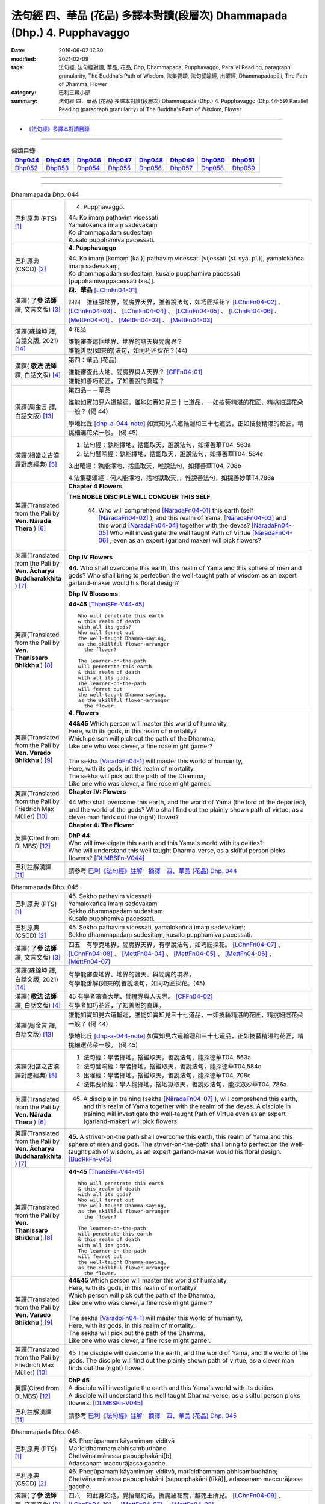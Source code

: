 ==========================================================================
法句經 四、華品 (花品) 多譯本對讀(段層次) Dhammapada (Dhp.) 4. Pupphavaggo
==========================================================================

:date: 2016-06-02 17:30
:modified: 2021-02-09
:tags: 法句經, 法句經對讀, 華品, 花品, Dhp, Dhammapada, Pupphavaggo, 
       Parallel Reading, paragraph granularity, The Buddha's Path of Wisdom,
       法集要頌, 法句譬喻經, 出曜經, Dhammapadapāḷi, The Path of Dhamma, Flower
:category: 巴利三藏小部
:summary: 法句經 四、華品 (花品) 多譯本對讀(段層次) Dhammapada (Dhp.) 4. Pupphavaggo
          (Dhp.44-59)
          Parallel Reading (paragraph granularity) of The Buddha's Path of Wisdom, Flower

--------------

- `《法句經》多譯本對讀目錄 <{filename}dhp-contrast-reading%zh.rst>`__

--------------

.. list-table:: 偈頌目錄
   :widths: 2 2 2 2 2 2 2 2
   :header-rows: 1

   * - Dhp044_
     - Dhp045_
     - Dhp046_
     - Dhp047_
     - Dhp048_
     - Dhp049_
     - Dhp050_
     - Dhp051_

   * - Dhp052_
     - Dhp053_
     - Dhp054_
     - Dhp055_
     - Dhp056_
     - Dhp057_
     - Dhp058_
     - Dhp059_

--------------

.. raw:: html 

  本對讀包含下列數個版本，請自行勾選欲對讀之版本
  （感恩 <strong><a href="https://siongui.github.io/zh/pages/siong-ui-te.html">Siong-Ui Te 師兄</a></strong>
  提供程式支援）：
  
  <div id="option-contrast-reading"></div>

--------------

.. _Dhp044:

.. list-table:: Dhammapada Dhp. 044
   :widths: 15 75
   :header-rows: 0
   :class: contrast-reading-table

   * - 巴利原典 (PTS) [1]_
     - 4. Pupphavaggo.

       | 44. Ko imaṃ paṭhaviṃ vicessati
       | Yamalokañca imaṃ sadevakaṃ
       | Ko dhammapadaṃ sudesitaṃ
       | Kusalo pupphamiva pacessati.


   * - 巴利原典 (CSCD) [2]_
     - **4. Pupphavaggo**

       | 44. Ko  imaṃ [komaṃ (ka.)] pathaviṃ vicessati [vijessati (sī. syā. pī.)], yamalokañca imaṃ sadevakaṃ;
       | Ko dhammapadaṃ sudesitaṃ, kusalo pupphamiva pacessati [pupphamivappacessati (ka.)].

   * - 漢譯( **了參 法師** 譯, 文言文版) [3]_
     - **四、華品** [LChnFn04-01]_ 

       四四　誰征服地界，閻魔界天界，誰善說法句，如巧匠採花？ [LChnFn04-02]_ 、 [LChnFn04-03]_ 、 [LChnFn04-04]_ 、 [LChnFn04-05]_ 、 [LChnFn04-06]_ 、 [MettFn04-01]_ 、 [MettFn04-02]_ 、 [MettFn04-03]_

   * - 漢譯(蘇錦坤 譯, 白話文版, 2021) [14]_
     - 4 花品

       | 誰能審查這個地界、地界的諸天與閻魔界？
       | 誰能善說(如來的)法句，如同巧匠採花？(44)

   * - 漢譯( **敬法 法師** 譯, 白話文版) [4]_
     - 第四：華品 (花品)

       | 誰能審查此大地、閻魔界與人天界？ [CFFn04-01]_
       | 誰能如善巧花匠，了知善說的真理？

   * - 漢譯(周金言 譯, 白話文版) [13]_
     - 第四品－－華品

       誰能如實知見六道輪迴，誰能如實知見三十七道品，一如技藝精湛的花匠，精挑細選花朵一般？ (偈 44)

       學地比丘 [dhp-a-044-note]_ 如實知見六道輪迴和三十七道品，正如技藝精湛的花匠，精挑細選花朵一般。 (偈 45)

   * - 漢譯(相當之古漢譯對應經典) [5]_
     - 1. 法句經：孰能擇地，捨鑑取天，誰說法句，如擇善華T04, 563a

       2. 法句譬喻經：孰能擇地，捨鑑取天，誰說法句，如擇善華T04, 584c

       3.出曜經：孰能擇地，捨鑑取天，唯說法句，如擇善華T04, 708b

       4.法集要頌經：何人能擇地，捨地獄取天，，惟說善法句，如採善妙華T4,786a

   * - 英譯(Translated from the Pali by **Ven. Nārada Thera** ) [6]_
     - **Chapter 4 Flowers**

       **THE NOBLE DISCIPLE WILL CONQUER THIS SELF**

        44. Who will comprehend [NāradaFn04-01]_ this earth (self [NāradaFn04-02]_ ), and this realm of Yama, [NāradaFn04-03]_ and this world [NāradaFn04-04]_ together with the devas? [NāradaFn04-05]_ Who will investigate the well taught Path of Virtue [NāradaFn04-06]_ , even as an expert (garland maker) will pick flowers? 

   * - 英譯(Translated from the Pali by **Ven. Ācharya Buddharakkhita** ) [7]_
     - **Dhp IV Flowers**

       **44.** Who shall overcome this earth, this realm of Yama and this sphere of men and gods? Who shall bring to perfection the well-taught path of wisdom as an expert garland-maker would his floral design?

   * - 英譯(Translated from the Pali by **Ven. Thanissaro Bhikkhu** ) [8]_
     - **Dhp IV Blossoms**

       **44-45** [ThaniSFn-V44-45]_ 
       ::
              
          Who will penetrate this earth   
          & this realm of death   
          with all its gods?    
          Who will ferret out   
          the well-taught Dhamma-saying,    
          as the skillful flower-arranger   
            the flower? 
              
          The learner-on-the-path   
          will penetrate this earth   
          & this realm of death   
          with all its gods.    
          The learner-on-the-path   
          will ferret out   
          the well-taught Dhamma-saying,    
          as the skillful flower-arranger   
            the flower.

   * - 英譯(Translated from the Pali by **Ven. Varado Bhikkhu** ) [9]_
     - **4. Flowers**
      
       | **44&45** Which person will master this world of humanity,
       | Here, with its gods, in this realm of mortality?
       | Which person will pick out the path of the Dhamma,
       | Like one who was clever, a fine rose might garner?
       | 
       | The sekha [VaradoFn04-1]_ will master this world of humanity,
       | Here, with its gods, in this realm of mortality.
       | The sekha will pick out the path of the Dhamma,
       | Like one who was clever, a fine rose might garner.
     
   * - 英譯(Translated from the Pali by Friedrich Max Müller) [10]_
     - **Chapter IV: Flowers**

       44 Who shall overcome this earth, and the world of Yama (the lord of the departed), and the world of the gods? Who shall find out the plainly shown path of virtue, as a clever man finds out the (right) flower?

   * - 英譯(Cited from DLMBS) [12]_
     - **Chapter 4: The Flower**

       | **DhP 44** 
       | Who will investigate this earth and this Yama's world with its deities? 
       | Who will understand this well taught Dharma-verse, as a skilful person picks flowers? [DLMBSFn-V044]_

   * - 巴利註解漢譯 [11]_
     - 請參考 `巴利《法句經》註解　摘譯　四、華品 (花品) Dhp. 044 <{filename}../dhA/dhA-chap04%zh.rst#dhp044>`__


.. _Dhp045:

.. list-table:: Dhammapada Dhp. 045
   :widths: 15 75
   :header-rows: 0
   :class: contrast-reading-table

   * - 巴利原典 (PTS) [1]_
     - | 45. Sekho paṭhaviṃ vicessati
       | Yamalokañca imaṃ sadevakaṃ
       | Sekho dhammapadaṃ sudesitaṃ
       | Kusalo pupphamiva pacessati. 

   * - 巴利原典 (CSCD) [2]_
     - | 45. Sekho pathaviṃ vicessati, yamalokañca imaṃ sadevakaṃ;
       | Sekho dhammapadaṃ sudesitaṃ, kusalo pupphamiva pacessati.

   * - 漢譯( **了參 法師** 譯, 文言文版) [3]_
     - 四五　有學克地界，閻魔界天界，有學說法句，如巧匠採花。 [LChnFn04-07]_ 、 [LChnFn04-08]_ 、 [MettFn04-04]_ 、 [MettFn04-05]_ 、 [MettFn04-06]_ 、 [MettFn04-07]_

   * - 漢譯(蘇錦坤 譯, 白話文版, 2021) [14]_
     - | 有學能審查地界、地界的諸天、與閻魔的境界，
       | 有學能善解(如來的)善說法句，如同巧匠採花。(45)

   * - 漢譯( **敬法 法師** 譯, 白話文版) [4]_
     - | 45 有學者審查大地、閻魔界與人天界。 [CFFn04-02]_
       | 有學者如巧花匠，了知善說的真理。

   * - 漢譯(周金言 譯, 白話文版) [13]_
     - 誰能如實知見六道輪迴，誰能如實知見三十七道品，一如技藝精湛的花匠，精挑細選花朵一般？ (偈 44)

       學地比丘 [dhp-a-044-note]_ 如實知見六道輪迴和三十七道品，正如技藝精湛的花匠，精挑細選花朵一般。 (偈 45)

   * - 漢譯(相當之古漢譯對應經典) [5]_
     - 1. 法句經：學者擇地，捨鑑取天，善說法句，能採德華T04, 563a

       2. 法句譬喻經：學者擇地，捨鑑取天，善說法句，能採德華T04,584c

       3. 出曜經：學者擇地，捨鑑取天，善說法句，能採德華T04, 708c

       4. 法集要頌經：學人能擇地，捨地獄取天，善說妙法句，能採眾妙華T04, 786a

   * - 英譯(Translated from the Pali by **Ven. Nārada Thera** ) [6]_
     - 45. A disciple in training (sekha [NāradaFn04-07]_ ), will comprehend this earth, and this realm of Yama together with the realm of the devas. A disciple in training will investigate the well-taught Path of Virtue even as an expert (garland-maker) will pick flowers. 

   * - 英譯(Translated from the Pali by **Ven. Ācharya Buddharakkhita** ) [7]_
     - **45.** A striver-on-the path shall overcome this earth, this realm of Yama and this sphere of men and gods. The striver-on-the-path shall bring to perfection the well-taught path of wisdom, as an expert garland-maker would his floral design. [BudRkFn-v45]_

   * - 英譯(Translated from the Pali by **Ven. Thanissaro Bhikkhu** ) [8]_
     - **44-45** [ThaniSFn-V44-45]_ 
       ::
              
          Who will penetrate this earth   
          & this realm of death   
          with all its gods?    
          Who will ferret out   
          the well-taught Dhamma-saying,    
          as the skillful flower-arranger   
            the flower? 
              
          The learner-on-the-path   
          will penetrate this earth   
          & this realm of death   
          with all its gods.    
          The learner-on-the-path   
          will ferret out   
          the well-taught Dhamma-saying,    
          as the skillful flower-arranger   
            the flower.

   * - 英譯(Translated from the Pali by **Ven. Varado Bhikkhu** ) [9]_
     - | **44&45** Which person will master this world of humanity,
       | Here, with its gods, in this realm of mortality?
       | Which person will pick out the path of the Dhamma,
       | Like one who was clever, a fine rose might garner?
       | 
       | The sekha [VaradoFn04-1]_ will master this world of humanity,
       | Here, with its gods, in this realm of mortality.
       | The sekha will pick out the path of the Dhamma,
       | Like one who was clever, a fine rose might garner.

   * - 英譯(Translated from the Pali by Friedrich Max Müller) [10]_
     - 45 The disciple will overcome the earth, and the world of Yama, and the world of the gods. The disciple will find out the plainly shown path of virtue, as a clever man finds out the (right) flower.

   * - 英譯(Cited from DLMBS) [12]_
     - | **DhP 45** 
       | A disciple will investigate the earth and this Yama's world with its deities. 
       | A disciple will understand this well taught Dharma-verse, as a skilful person picks flowers. [DLMBSFn-V045]_

   * - 巴利註解漢譯 [11]_
     - 請參考 `巴利《法句經》註解　摘譯　四、華品 (花品) Dhp. 045 <{filename}../dhA/dhA-chap04%zh.rst#dhp045>`__

.. _Dhp046:

.. list-table:: Dhammapada Dhp. 046
   :widths: 15 75
   :header-rows: 0
   :class: contrast-reading-table

   * - 巴利原典 (PTS) [1]_
     - | 46. Pheṇūpamaṃ kāyamimaṃ viditvā
       | Marīcidhammaṃ abhisambudhāno
       | Chetvāna mārassa papupphakāni[b]
       | Adassanaṃ maccurājassa gacche. 

   * - 巴利原典 (CSCD) [2]_
     - | 46. Pheṇūpamaṃ  kāyamimaṃ viditvā, marīcidhammaṃ abhisambudhāno;
       | Chetvāna mārassa papupphakāni [sapupphakāni (ṭīkā)], adassanaṃ maccurājassa gacche.

   * - 漢譯( **了參 法師** 譯, 文言文版) [3]_
     - 四六　知此身如泡，覺悟是幻法，折魔羅花箭，越死王所見。 [LChnFn04-09]_ 、 [LChnFn04-10]_ 、 [MettFn04-07]_ 、 [MettFn04-08]_

   * - 漢譯(蘇錦坤 譯, 白話文版, 2021) [14]_
     - | 已知此身如聚沫，已了解身體如幻的本質，
       | 斬斷魔羅的花簇，他應去到死王見不到他的領域。(46)

   * - 漢譯( **敬法 法師** 譯, 白話文版) [4]_
     - | 46 了知此身猶如水泡，覺知它如海市蜃樓，
       | 他切斷魔王之花箭，達到死王不見之處。 [CFFn04-03]_

   * - 漢譯(周金言 譯, 白話文版) [13]_
     - 人應該觀色身如泡沫幻影，摧毀愛欲，脫離生死輪迴。 (偈 46)

   * - 漢譯(相當之古漢譯對應經典) [5]_
     - 1. 法句經：見身如沫，幻法自然，斷魔華敷，不覩生死T04, 563a

       2. 法句經：知世坏喻，幻法忽有，斷魔華敷，不覩生死T04, 563a

       3. 法句譬喻經：見身如沫，幻法自然，斷魔華敷，不覩死生T04, 585a

       4. 法句譬喻經：知世坏喻，幻法忽有，斷魔華敷，不覩死生T04, 584c

       5. 出曜經：觀身如坏，幻法野馬，斷魔華敷，不覩死王T04, 710c

       6. 出曜經：此身如沫，幻法自然，斷魔華敷，不覩死王T04, 711a

       7. 法集要頌經：觀身如坏器，幻法如野馬，斷魔華開敷，不覩死王路T04, 786b

       8.法集要頌經：是身如聚沫，知此幻化法，斷魔華開敷，不覩死王路T04, 786b

       | 9. 發智論：知身如聚沫，亦覺同陽焰，斷魔花小花，不見死王使T26, 1031b
       | 10. 八犍度論：知身如聚沫，覺法如野馬，斷魔華小華，不往見死王T26, 916c

   * - 英譯(Translated from the Pali by **Ven. Nārada Thera** ) [6]_
     - **LIKE A MIRAGE IS THIS BODY**

       46. Knowing that this body is like foam, [NāradaFn04-08]_ and comprehending its mirage-nature, [NāradaFn04-09]_ one should destroy the flower-shafts of sensual passions (Māra), and pass beyond the sight of the king of death. [NāradaFn04-10]_

   * - 英譯(Translated from the Pali by **Ven. Ācharya Buddharakkhita** ) [7]_
     - **46.** Realizing that this body is like froth, penetrating its mirage-like nature, and plucking out Mara's flower-tipped arrows of sensuality, go beyond sight of the King of Death!

   * - 英譯(Translated from the Pali by **Ven. Thanissaro Bhikkhu** ) [8]_
     - **46** 
       ::
              
          Knowing this body   
          is like foam,   
          realizing its nature    
            — a mirage —  
          cutting out   
          the blossoms of Mara,   
          you go where the King of Death    
            can't see.

   * - 英譯(Translated from the Pali by **Ven. Varado Bhikkhu** ) [9]_
     - | **46** When you see that this body’s like foam,
       | As mirage-like its nature you know,
       | You’ll extract the love-arrows of Mara’s delight,
       | And you’ll make your escape from the King of Death’s sight.
     
   * - 英譯(Translated from the Pali by Friedrich Max Müller) [10]_
     - 46 He who knows that this body is like froth, and has learnt that it is as unsubstantial as a mirage, will break the flower-pointed arrow of Mara, and never see the king of death.

   * - 英譯(Cited from DLMBS) [12]_
     - | **DhP 46** 
       | Having understood that this body is like foam, having realized its mirage-like nature, 
       | having cut off Mara's flower-tipped arrows, one should make himself invisible to the King of Death. [DLMBSFn-V046]_

   * - 巴利註解漢譯 [11]_
     - 請參考 `巴利《法句經》註解　摘譯　四、華品 (花品) Dhp. 046 <{filename}../dhA/dhA-chap04%zh.rst#dhp046>`__
     
.. _Dhp047:

.. list-table:: Dhammapada Dhp. 047
   :widths: 15 75
   :header-rows: 0
   :class: contrast-reading-table

   * - 巴利原典 (PTS) [1]_
     - | 47. Pupphāni heva pacinantaṃ byāsattamanasaṃ naraṃ
       | Suttaṃ gāmaṃ mahogho'va maccu ādāya gacchati. 

   * - 巴利原典 (CSCD) [2]_
     - | 47. Pupphāni heva pacinantaṃ, byāsattamanasaṃ [byāsattamānasaṃ (ka.)] naraṃ;
       | Suttaṃ gāmaṃ mahoghova, maccu ādāya gacchati.

   * - 漢譯( **了參 法師** 譯, 文言文版) [3]_
     - 四七　採集諸花已，其人心愛著，死神捉將去，如瀑流睡村。 [LChnFn04-11]_ 、 [LChnFn04-12]_ 、 [MettFn04-09]_

   * - 漢譯(蘇錦坤 譯, 白話文版, 2021) [14]_
     - | 死亡帶走一個心神散亂的人，即使他只是在採摘花朵，
       | 就像洪水沖走正在沉睡的村莊一樣。(47)

   * - 漢譯( **敬法 法師** 譯, 白話文版) [4]_
     - | 47 採（欲樂之）花的人，其心執著於欲樂，
       | 死亡把他帶了走，如洪水沖走睡村。

   * - 漢譯(周金言 譯, 白話文版) [13]_
     - 採集諸花卉，心生染著的人，沉淪生死，一如洪水沖走沉睡的村落。 (偈 47)

   * - 漢譯(相當之古漢譯對應經典) [5]_
     - 1. 法句經：身病則痿，若華零落，死命來至，如水湍驟T04, 563a

       2. 出曜經：如有採華，專意不散，村睡水漂，為死所牽T04, 710b

       3. 法集要頌經：如人採妙華，專意不散亂，因眠遇水漂，俄被死王降。如人採妙華，專意不散亂，欲意無厭足，常為窮所困。如人採妙華，專意不散亂，未獲真財寶，長為窮所困T04, 786b

       4. 增壹阿含經：彼天採華時，心意亂不寧，猶水漂村落，悉沒不得濟T02, 673a

   * - 英譯(Translated from the Pali by **Ven. Nārada Thera** ) [6]_
     - **DEATH TAKES THE SENSUAL UNAWARES**

       47. The man who gathers flowers (of sensual pleasure), whose mind is distracted, death carries off as a great flood sweeps away a sleeping village.

   * - 英譯(Translated from the Pali by **Ven. Ācharya Buddharakkhita** ) [7]_
     - **47.** As a mighty flood sweeps away the sleeping village, so death carries away the person of distracted mind who only plucks the flowers (of pleasure).

   * - 英譯(Translated from the Pali by **Ven. Thanissaro Bhikkhu** ) [8]_
     - **47-48** 
       ::
              
          The man immersed in   
          gathering blossoms,   
          his heart distracted:   
          death sweeps him away —   
            as a great flood, 
            a village asleep. 
              
          The man immersed in   
          gathering blossoms,   
          his heart distracted,   
          insatiable in sensual pleasures:    
          the End-Maker holds him   
          under his sway.

   * - 英譯(Translated from the Pali by **Ven. Varado Bhikkhu** ) [9]_
     - | **47** They who gather flowers of pleasure,
       | Minds attached to sensual treasure,
       | Death will sweep those rakes away,
       | Like sea a sleeping town might slay.
     
   * - 英譯(Translated from the Pali by Friedrich Max Müller) [10]_
     - 47 Death carries off a man who is gathering flowers and whose mind is distracted, as a flood carries off a sleeping village.

   * - 英譯(Cited from DLMBS) [12]_
     - | **DhP 47** 
       | The man who is only gathering flowers, with an attached mind, 
       | the death will carry away, like a great flood the sleeping village. [DLMBSFn-V047]_

   * - 巴利註解漢譯 [11]_
     - 請參考 `巴利《法句經》註解　摘譯　四、華品 (花品) Dhp. 047 <{filename}../dhA/dhA-chap04%zh.rst#dhp047>`__

.. _Dhp048:

.. list-table:: Dhammapada Dhp. 048
   :widths: 15 75
   :header-rows: 0
   :class: contrast-reading-table

   * - 巴利原典 (PTS) [1]_
     - | 48. Pupphāni heva pacinantaṃ byāsattamanasaṃ naraṃ
       | Atittaṃ yeva kāmesu antako kurute vasaṃ. 

   * - 巴利原典 (CSCD) [2]_
     - | 48. Pupphāni heva pacinantaṃ, byāsattamanasaṃ naraṃ;
       | Atittaññeva kāmesu, antako kurute vasaṃ.

   * - 漢譯( **了參 法師** 譯, 文言文版) [3]_
     - 四八　採集諸花已，其人心愛著，貪欲無厭足，實為死魔伏。 (研讀). [NandFn04-02]_、 [NandFn04-03]

   * - 漢譯(蘇錦坤 譯, 白話文版, 2021) [14]_
     - | 死亡控制一個心神散亂的人，即使他只是在採摘花朵，
       | 而於感官欲樂不滿足。(48)

   * - 漢譯( **敬法 法師** 譯, 白話文版) [4]_
     - | 48 採（欲樂之）花的人，其心執著於欲樂，
       | 貪欲無法得滿足，終結者掌控制權。

   * - 漢譯(周金言 譯, 白話文版) [13]_
     - 採集諸花卉，心生染著，又無法厭足貪欲的人，沉淪生死。 (偈 48)

   * - 漢譯(相當之古漢譯對應經典) [5]_
     - 1. 法句經：貪欲無厭，消散人念，邪致之財，為自侵欺T04, 563a

       2. 出曜經：如有採華，專意不散，欲意無厭，為窮所困T04, 710c

       3. 出曜經：如有採華，專意不散，未獲財業，為窮所困T04, 710c

       | 4. 法集要頌經：如人採妙華，專意不散亂，欲意無厭足，常為窮所困。
       | 如人採妙華，專意不散亂，未獲真財寶，長為窮所困T04, 786b

   * - 英譯(Translated from the Pali by **Ven. Nārada Thera** ) [6]_
     - **WITH UNGRATIFIED DESIRES THE SENSUAL DIE**

       48. The man who gathers flowers (of sensual pleasure), whose mind is distracted, and who is insatiate in desires, the Destroyer [NāradaFn04-11]_ brings under his sway.

   * - 英譯(Translated from the Pali by **Ven. Ācharya Buddharakkhita** ) [7]_
     - **48.** The Destroyer brings under his sway the person of distracted mind who, insatiate in sense desires, only plucks the flowers (of pleasure).

   * - 英譯(Translated from the Pali by **Ven. Thanissaro Bhikkhu** ) [8]_
     - **47-48** [ThaniSFn-V48]_ 
       ::
              
          The man immersed in   
          gathering blossoms,   
          his heart distracted:   
          death sweeps him away —   
            as a great flood, 
            a village asleep. 
              
          The man immersed in   
          gathering blossoms,   
          his heart distracted,   
          insatiable in sensual pleasures:    
          the End-Maker holds him   
          under his sway.

   * - 英譯(Translated from the Pali by **Ven. Varado Bhikkhu** ) [9]_
     - | **48** On they who gather flowers of pleasure,
       | Minds attached to sensual treasure,
       | Ever seeking earthy novelty,
       | Death imposes its authority.
     
   * - 英譯(Translated from the Pali by Friedrich Max Müller) [10]_
     - 48 Death subdues a man who is gathering flowers, and whose mind is distracted, before he is satiated in his pleasures.

   * - 英譯(Cited from DLMBS) [12]_
     - | **DhP 48** 
       | The man who is only gathering flowers, with an attached mind, 
       | unsatisfied in sense pleasures, Death gets under control. [DLMBSFn-V048]_

   * - 巴利註解漢譯 [11]_
     - 請參考 `巴利《法句經》註解　摘譯　四、華品 (花品) Dhp. 048 <{filename}../dhA/dhA-chap04%zh.rst#dhp048>`__

.. _Dhp049:

.. list-table:: Dhammapada Dhp. 049
   :widths: 15 75
   :header-rows: 0
   :class: contrast-reading-table

   * - 巴利原典 (PTS) [1]_
     - | 49. Yathāpi bhamaro pupphaṃ vaṇṇagandhaṃ aheṭhayaṃ
       | Paḷeti rasamādāya evaṃ gāme munī care. 

   * - 巴利原典 (CSCD) [2]_
     - | 49. Yathāpi bhamaro pupphaṃ, vaṇṇagandhamaheṭhayaṃ [vaṇṇagandhamapoṭhayaṃ (ka.)];
       | Paleti rasamādāya, evaṃ gāme munī care.

   * - 漢譯( **了參 法師** 譯, 文言文版) [3]_
     - 四九　牟尼入村落，譬如蜂採華，不壞色與香，但取其蜜去。 [LChnFn04-13]_ 、 [MettFn04-10]_

   * - 漢譯(蘇錦坤 譯, 白話文版, 2021) [14]_
     - | 如蜂採蜜，不損及花的色香，
       | 牟尼應如是出入聚落。(49)

   * - 漢譯( **敬法 法師** 譯, 白話文版) [4]_
     - | 49 猶如蜜蜂不損花，亦不損傷其色香，
       | 只取其蜜後飛走；牟尼如是行於村。

   * - 漢譯(周金言 譯, 白話文版) [13]_
     - 智者進入村落時，就像蜜蜂入花叢，只知採蜜，不傷害花卉和色香 [dhp-a-049-note]_ 。 (偈49)

   * - 漢譯(相當之古漢譯對應經典) [5]_
     - 1. 法句經：如蜂集華，不嬈色香，但取昧去，仁入聚然T04, 563b
       
       2. 出曜經：如蜂集華，不擾色香，但取味去，仁入聚然T04, 709b

       3. 法集要頌經：猶如蜂採華，不壞色與香，但取味飛去，苾芻入聚然T04, 786a

       | 4. 增壹阿含經：譬如蜂採華，其色甚香潔，以味惠施他，道士遊聚落T02, 787a
       | 5. 五分戒本：譬如蜂採花，不壞色與香，但取其味去，比丘入聚落T22,200a
       | 6. 五分戒本：譬如蜂採華，不壞色與香，但取其味去，比丘出聚然T22, 206a
       | 7. 比丘尼戒本：譬如蜂採花，不壞色與香，但取其味去，比丘入聚落T22,213c
       | 8. 大比丘戒本：譬如蜂採華，不壞色與香，但取其味去，比丘入聚落T22, 555c
       | 9. 丘尼戒本：譬如蜂採華，不壞色與香，但取其味法，比丘入聚落T22, 564c
       | 10. 四分戒本：譬如蜂採華，不壞色與香，但取其味去，比丘入聚落T22, 1022b
       | 11. 僧戒本：譬如蜂採華，不壞色與香，但取其味去，比丘入聚落T22,1030a
       | 12. 尼戒本：譬如蜂採花，不壞色與香，但取其味去，比丘入聚落T22,1040b
       | 13. 十誦比丘戒：譬如蜂採花，不壞色與香，但取其味去，比丘入聚落T23,478c
       | 14. 十誦尼戒：譬如蜂採花，不壞色與香，但取其味去，比丘入聚然T23,488a
       | 15. 有部毘奈耶：譬如蜂採花，不壞色與香，但取其味去，苾芻入聚然T23,904c
       | 16. 尼毘奈耶：譬如蜂採花，不壞色與香，但取其味去，尼入聚落然T23,1019c
       | 17. 有部戒經：譬如蜂採花，不壞色與香，但取其味去，苾芻入聚然24, 507c
       | 18. 尼戒經：譬如蜂採花，不壞色與香，但取其味去，苾芻入聚然T24, 517a
       | 19. 律攝：譬如蜂採華，不壞色與香，但取其味去，苾芻入聚然T24, 616a
       | 20. 解脫戒經：譬如蜂採花，但取其香味，持至所住處，比丘入聚落T24,659b
       | 21. 毘尼母經：如蜂取花味，不壞其色香，仙人行世間，修善亦如是T24,836b
       | 22. 佛所行讚：譬如蜂採花，不壞其色香，比丘行乞食，勿傷彼信心T04, 48b
       | 24. 佛本行經：喻如眾蜂集，採花之精味，以時度施食，無壞人慈敬T04,107c

   * - 英譯(Translated from the Pali by **Ven. Nārada Thera** ) [6]_
     - **SAINTLY MONKS CAUSE NO INCONVENIENCE TO ANY**

       49. As a bee without harming the flower, its colour or scent, flies away, collecting only the honey, even so should the sage wander in the village. [NāradaFn04-12]_

   * - 英譯(Translated from the Pali by **Ven. Ācharya Buddharakkhita** ) [7]_
     - **49.** As a bee gathers honey from the flower without injuring its color or fragrance, even so the sage goes on his alms-round in the village. [BudRkFn-v49]_ 

   * - 英譯(Translated from the Pali by **Ven. Thanissaro Bhikkhu** ) [8]_
     - **49** 
       ::
              
          As a bee — without harming    
            the blossom,  
            its color,  
            its fragrance — 
          takes its nectar & flies away:    
          so should the sage    
          go through a village.

   * - 英譯(Translated from the Pali by **Ven. Varado Bhikkhu** ) [9]_
     - | **49** Whenever a bumble-bee visits a flower,
       | Going in order to nectar devour,
       | Never the colour or fragrance it harms:
       | The sage should act likewise when walking for alms.
     
   * - 英譯(Translated from the Pali by Friedrich Max Müller) [10]_
     - 49 As the bee collects nectar and departs without injuring the flower, or its colour or scent, so let a sage dwell in his village.

   * - 英譯(Cited from DLMBS) [12]_
     - | **DhP 49** 
       | Just like a bee leaves the flower, not hurting the color and smell, 
       | having taken its juice, so should a wise man walk through the village. [DLMBSFn-V049]_

   * - 巴利註解漢譯 [11]_
     - 請參考 `巴利《法句經》註解　摘譯　四、華品 (花品) Dhp. 049 <{filename}../dhA/dhA-chap04%zh.rst#dhp049>`__

.. _Dhp050:

.. list-table:: Dhammapada Dhp. 050
   :widths: 15 75
   :header-rows: 0
   :class: contrast-reading-table

   * - 巴利原典 (PTS) [1]_
     - | 50. Na paresaṃ vilomāni na paresaṃ katākataṃ
       | Attano'va avekkheyya katāni akatāni ca. 

   * - 巴利原典 (CSCD) [2]_
     - | 50. Na paresaṃ vilomāni, na paresaṃ katākataṃ;
       | Attanova avekkheyya, katāni akatāni ca.

   * - 漢譯( **了參 法師** 譯, 文言文版) [3]_
     - 五０　**不觀他人過，不觀作不作，但觀自身行，作也與未作。**  [LChnFn04-14]_ 、 [MettFn04-11]_ 、 [NandFn04-01]_

   * - 漢譯(蘇錦坤 譯, 白話文版, 2021) [14]_
     - | 不是別人錯誤的行為，不是別人的已做、未做，
       | (一個人)只應觀察自己所行的已做和未做。(50)

   * - 漢譯( **敬法 法師** 譯, 白話文版) [4]_
     - | 50 不應觀察他人過，他人已做與未做；
       | 應該省察自己的：已做未做的事情。

   * - 漢譯(周金言 譯, 白話文版) [13]_
     - | 不探查他人過錯，不管他人已作、未作，
       | 只應該察覺自己做了什麼事，什麼事尚未作。 (偈50)

   * - 漢譯(相當之古漢譯對應經典) [5]_
     - 1. 法句經：不務觀彼，作與不作，常自省身，知正不正T04, 563b

       2. 法集要頌經：不違他好惡，勿觀作不作，但自觀身行，若正若不正T04,786a

       | 3. 增壹阿含經：不誹謗於人，亦不觀是非，但自觀身行，諦觀正不正T02,787a
       | 4. 五分戒本：不破壞他事，不觀作不作，但自觀身行，諦視善不善T22,200a
       | 5. 五分戒本：不破壞他事，不觀作不作，但自觀身行，諦視善不善T22, 206a
       | 6. 五分尼戒本：不破壞他事，不觀作不作，但自觀身行，諦視善不善T22,213c
       | 7. 大比丘戒本：不破壞他事，不觀作不作，但自觀身行，諦視善不善T22, 555c
       | 8. 比丘尼戒本：不破壞他事，不觀作不作，但自觀身行，諦視善不善T22, 564c
       | 9. 四分戒本：不違戾他事，不觀作不作，但自觀身行，若正若不正T22,1022b
       | 10. 僧戒本：不違戾他事，不觀作不作，但自觀身行，若正若不正T22,1030a
       | 11. 尼戒本：不違戾他事，不觀作不作，但自觀身行，若正若不正T22,1040c
       | 12. 十誦戒本：不破壞他事，不觀作不作，但自觀身行，諦視善不善T23, 478c
       | 13. 十誦尼戒本：不破壞他事，不觀作不作，但自觀身行，諦視善不善T23,488a
       | 14. 有部毘奈耶：不違逆他人，不觀作不作，但自觀身行，若正若不正T23,904c
       | 15. 尼毘奈耶：不違逆他人，不觀作不作，但自觀身行，若正若不正T23,1020a
       | 16. 有部戒經：不違逆他人，不觀作不作，但自觀身行，若正若不正T24,507c
       | 17. 有部尼戒經：不違逆他人，不觀作不作，但自觀身行，若正若不正T24,517a
       | 18. 律攝：不違逆他人，不觀作不作，但自觀身行，若正若不正T24, 616a
       | 19. 解脫戒經：不破壞他意，不觀作不作，但自觀身行，若正若不正T24,659b
       | 20. 毘尼母經：彼此不相違，正觀其過患，應自觀其身，好惡作不作T24, 836b
       | 21. 大般泥洹經：於他善隨順，不觀作不作，但自觀身行，諦視善不善T12,898a
       | 22. 大般涅槃經：於他言語，隨順不逆，亦不觀他，作以不作，但自觀身，善不善行T12, 426b
       | 23. 大般涅槃經：於他語言，隨順不逆，亦不觀他，作以不作，但自觀身，善不善行T12, 667c

   * - 英譯(Translated from the Pali by **Ven. Nārada Thera** ) [6]_
     - **SEEK NOT OTHERS' FAULTS BUT YOUR OWN**

       50. Let not one seek others' faults, things left done and undone by others, but one's own deeds done and undone. 

   * - 英譯(Translated from the Pali by **Ven. Ācharya Buddharakkhita** ) [7]_
     - **50.** Let none find fault with others; let none see the omissions and commissions of others. But let one see one's own acts, done and undone.

   * - 英譯(Translated from the Pali by **Ven. Thanissaro Bhikkhu** ) [8]_
     - **50** 
       ::
              
          Focus,    
          not on the rudenesses of others,    
          not on what they've done    
            or left undone, 
          but on what you   
          have & haven't done   
            yourself.

   * - 英譯(Translated from the Pali by **Ven. Varado Bhikkhu** ) [9]_
     - | **50** Don’t try and seek out another’s iniquity;
       | Of deeds and neglects of theirs, lose curiosity.
       | Better consider your own impropriety:
       | Omissions, commissions, of moral impurity.
     
   * - 英譯(Translated from the Pali by Friedrich Max Müller) [10]_
     - 50 Not the perversities of others, not their sins of commission or omission, but his own misdeeds and negligences should a sage take notice of.

   * - 英譯(Cited from DLMBS) [12]_
     - | **DhP 50** 
       | One should not look at others' wrong deeds, what the others have done or not. 
       | One should look only at what one oneself has and has not done. [DLMBSFn-V050]_

   * - 巴利註解漢譯 [11]_
     - 請參考 `巴利《法句經》註解　摘譯　四、華品 (花品) Dhp. 050 <{filename}../dhA/dhA-chap04%zh.rst#dhp050>`__

.. _Dhp051:

.. list-table:: Dhammapada Dhp. 051
   :widths: 15 75
   :header-rows: 0
   :class: contrast-reading-table

   * - 巴利原典 (PTS) [1]_
     - | 51. Yathāpi ruciraṃ pupphaṃ vaṇṇavantaṃ agandhakaṃ
       | Evaṃ subhāsitā vācā aphalā hoti akubbato. 

   * - 巴利原典 (CSCD) [2]_
     - | 51. Yathāpi  ruciraṃ pupphaṃ, vaṇṇavantaṃ agandhakaṃ;
       | Evaṃ subhāsitā vācā, aphalā hoti akubbato.

   * - 漢譯( **了參 法師** 譯, 文言文版) [3]_
     - 五一　猶如鮮妙花，色美而無香，如是說善語，彼不行無果。 [MettFn04-13]_

   * - 漢譯(蘇錦坤 譯, 白話文版, 2021) [14]_
     - | 說得動聽而未執行的語言是沒有結果的，
       | 就像美麗的花朵色彩繽紛，卻沒有花香。(51)

   * - 漢譯( **敬法 法師** 譯, 白話文版) [4]_
     - | 51 猶如美麗卻不香的花朵，
       | 如是不實踐之善語無果。

   * - 漢譯(周金言 譯, 白話文版) [13]_
     - 人若不能奉行自己所說的善語，無法得到善果，就像美麗但毫無香氣的花朵。 (偈51) 

       人若奉行自己所說的善語，必得善果，像美麗又芳香的花果。** (偈52)

   * - 漢譯(相當之古漢譯對應經典) [5]_
     - 1. 法句經：如可意華，色好無香，工語如是，不行無得T04, 563b

       2. 出曜經：如彼可意華，色好而無香，工言華如是，無果不得報T04, 709a

       3. 法集要頌經：猶如可意華，色好而無香，巧言華如是，無果不獲報T04,786a

       4. 大毘婆沙論：如花雖可愛，有色而無香，如是有妙語，無果無所作T27, 630c

   * - 英譯(Translated from the Pali by **Ven. Nārada Thera** ) [6]_
     - **PRACTICE IS BETTER THAN MERE TEACHING**

       51. As a flower that is lovely and beautiful but is scentless, even so fruitless is the well-spoken word of one who does not practise it.

   * - 英譯(Translated from the Pali by **Ven. Ācharya Buddharakkhita** ) [7]_
     - **51.** Like a beautiful flower full of color but without fragrance, even so, fruitless are the fair words of one who does not practice them.

   * - 英譯(Translated from the Pali by **Ven. Thanissaro Bhikkhu** ) [8]_
     - **51-52**
       ::
              
          Just like a blossom,    
          bright colored    
            but scentless:  
          a well-spoken word    
            is fruitless  
          when not carried out.   
              
          Just like a blossom,    
          bright colored    
            & full of scent:  
          a well-spoken word    
            is fruitful 
          when well carried out.

   * - 英譯(Translated from the Pali by **Ven. Varado Bhikkhu** ) [9]_
     - | **51** One’s well-spoken Dhamma is empty of fruit
       | If one’s practice does not one’s own words follow suit.
       | Just like a flower that is coloured so well:
       | It is splendid to look at, but no lovely smell.
     
   * - 英譯(Translated from the Pali by Friedrich Max Müller) [10]_
     - 51 Like a beautiful flower, full of colour, but without scent, are the fine but fruitless words of him who does not act accordingly.

   * - 英譯(Cited from DLMBS) [12]_
     - | **DhP 51** 
       | Just like a beautiful flower, colorful but without smell, 
       | is a well said speech of somebody, who does not act accordingly. [DLMBSFn-V051]_

   * - 巴利註解漢譯 [11]_
     - 請參考 `巴利《法句經》註解　摘譯　四、華品 (花品) Dhp. 051 <{filename}../dhA/dhA-chap04%zh.rst#dhp051>`__

.. _Dhp052:

.. list-table:: Dhammapada Dhp. 052
   :widths: 15 75
   :header-rows: 0
   :class: contrast-reading-table

   * - 巴利原典 (PTS) [1]_
     - | 52. Yathāpi ruciraṃ pupphaṃ vaṇṇavantaṃ sagandhakaṃ
       | Evaṃ subhāsitā vācā saphalā hoti pakubbato. 

   * - 巴利原典 (CSCD) [2]_
     - | 52. Yathāpi  ruciraṃ pupphaṃ, vaṇṇavantaṃ sugandhakaṃ [sagandhakaṃ (sī. syā. kaṃ. pī.)];
       | Evaṃ subhāsitā vācā, saphalā hoti kubbato [sakubbato (sī. pī.), pakubbato (sī. aṭṭha.), sukubbato (syā. kaṃ.)].

   * - 漢譯( **了參 法師** 譯, 文言文版) [3]_
     - 五二　猶如鮮妙花，色美而芳香，如是說善語，彼實行有果。 [MettFn04-14]_

   * - 漢譯(蘇錦坤 譯, 白話文版, 2021) [14]_
     - | 說得動聽而已執行的語言是有結果的，
       | 就像美麗的花朵色彩繽紛且有花香。(52)

   * - 漢譯( **敬法 法師** 譯, 白話文版) [4]_
     - | 52 猶如既美麗又香的花朵，
       | 如是實踐之善語有結果。

   * - 漢譯(周金言 譯, 白話文版) [13]_
     - 人若不能奉行自己所說的善語，無法得到善果，就像美麗但毫無香氣的花朵。 (偈51) 

       人若奉行自己所說的善語，必得善果，像美麗又芳香的花果。** (偈52)

   * - 漢譯(相當之古漢譯對應經典) [5]_
     - 1. 法句經：如可意華，色美且香，工語有行，必得其福T04, 563b

       2. 出曜經：如彼可意華，色好而香潔，工言善如是，必得其果報T04, 709a

       3. 法集要頌經：猶如可意華，色好而香潔，巧言善如是，必獲其好報T04, 786a

   * - 英譯(Translated from the Pali by **Ven. Nārada Thera** ) [6]_
     - 52. As a flower that is lovely, beautiful, and scent-laden, even so fruitful is the well-spoken word of one who practises it.

   * - 英譯(Translated from the Pali by **Ven. Ācharya Buddharakkhita** ) [7]_
     - **52.** Like a beautiful flower full of color and also fragrant, even so, fruitful are the fair words of one who practices them.

   * - 英譯(Translated from the Pali by **Ven. Thanissaro Bhikkhu** ) [8]_
     - **51-52**
       ::
              
          Just like a blossom,    
          bright colored    
            but scentless:  
          a well-spoken word    
            is fruitless  
          when not carried out.   
              
          Just like a blossom,    
          bright colored    
            & full of scent:  
          a well-spoken word    
            is fruitful 
          when well carried out.

   * - 英譯(Translated from the Pali by **Ven. Varado Bhikkhu** ) [9]_
     - | **52** One’s well-spoken Dhamma is bursting with fruit
       | If one’s practice, indeed, one’s own words follows suit.
       | Just like a flower that is coloured so well,
       | Which is dazzling to look at, and fragrant as well.
     
   * - 英譯(Translated from the Pali by Friedrich Max Müller) [10]_
     - 52 But, like a beautiful flower, full of colour and full of scent, are the fine and fruitful words of him who acts accordingly.

   * - 英譯(Cited from DLMBS) [12]_
     - | **DhP 52** 
       | Just like a beautiful flower, colorful and with smell, 
       | is a well said speech of somebody, who does act accordingly. [DLMBSFn-V052]_

   * - 巴利註解漢譯 [11]_
     - 請參考 `巴利《法句經》註解　摘譯　四、華品 (花品) Dhp. 052 <{filename}../dhA/dhA-chap04%zh.rst#dhp052>`__

.. _Dhp053:

.. list-table:: Dhammapada Dhp. 053
   :widths: 15 75
   :header-rows: 0
   :class: contrast-reading-table

   * - 巴利原典 (PTS) [1]_
     - | 53. Yathāpi ppupharāsimhā kayirā mālākuṇe bahū
       | Evaṃ jātena maccena kattabbaṃ kusalaṃ bahuṃ. 

   * - 巴利原典 (CSCD) [2]_
     - | 53. Yathāpi  puppharāsimhā, kayirā mālāguṇe bahū;
       | Evaṃ jātena maccena, kattabbaṃ kusalaṃ bahuṃ.

   * - 漢譯( **了參 法師** 譯, 文言文版) [3]_
     - 五三　如從諸花聚，得造眾花鬘，如是生為人，當作諸善事。 [MettFn04-15]_

   * - 漢譯(蘇錦坤 譯, 白話文版, 2021) [14]_
     - | 如同一個人能從大量花朵編串出許多花環，
       | 生而為人，應作很多善事。(53)

   * - 漢譯( **敬法 法師** 譯, 白話文版) [4]_
     - | 53 猶如可從群花製造許多花飾，
       | 已生會死的人應做許多善事。

   * - 漢譯(周金言 譯, 白話文版) [13]_
     - 人應該作種種善事，如同眾多花朵可以製作很多的花圈。 [dhp-a-053-note]_ (偈53)

   * - 漢譯(相當之古漢譯對應經典) [5]_
     - 1. 法句經：多作寶花，結步搖綺，廣積德者，所生轉好T04, 563b

       2. 法句譬喻經：多作寶華，結步搖綺，廣積德香，所生轉好T04, 585c

       3. 出曜經：多作寶華，結步瑤琦，廣積德者，所生轉好。T04, 709b

       4. 法集要頌經：多集眾妙華，結鬘為步搖，有情積善根，後世轉殊勝T04, 786a

   * - 英譯(Translated from the Pali by **Ven. Nārada Thera** ) [6]_
     - **DO MUCH GOOD**

       53. As from a heap of flowers many a garland is made, even so many good deeds should be done by one born a mortal.

   * - 英譯(Translated from the Pali by **Ven. Ācharya Buddharakkhita** ) [7]_
     - **53.** As from a great heap of flowers many garlands can be made, even so should many good deeds be done by one born a mortal.

   * - 英譯(Translated from the Pali by **Ven. Thanissaro Bhikkhu** ) [8]_
     - **53** [ThaniSFn-V53]_ 
       ::
              
          Just as from a heap of flowers    
          many garland strands can be made,   
            even so 
          one born & mortal   
            should do 
           — with what's born & is mortal —   
            many a skillful thing.

   * - 英譯(Translated from the Pali by **Ven. Varado Bhikkhu** ) [9]_
     - | **53** From a mass of flowers profuse,
       | Many garlands are produced:
       | So when mortals are conceived,
       | They much goodness can achieve.
     
   * - 英譯(Translated from the Pali by Friedrich Max Müller) [10]_
     - 53 As many kinds of wreaths can be made from a heap of flowers, so many good things may be achieved by a mortal when once he is born.

   * - 英譯(Cited from DLMBS) [12]_
     - | **DhP 53** 
       | Just as from the heap of flowers one can do a lot of garlands, 
       | so a born mortal should do a lot of meritorious deeds. [DLMBSFn-V053]_

   * - 巴利註解漢譯 [11]_
     - 請參考 `巴利《法句經》註解　摘譯　四、華品 (花品) Dhp. 053 <{filename}../dhA/dhA-chap04%zh.rst#dhp053>`__

.. _Dhp054:

.. list-table:: Dhammapada Dhp. 054
   :widths: 15 75
   :header-rows: 0
   :class: contrast-reading-table

   * - 巴利原典 (PTS) [1]_
     - | 54. Na pupphagandho paṭivātameti na candanaṃ tagaramallikā vā
       | Satañca gandho paṭivātameti sabbā disā sappuriso pavāti. 

   * - 巴利原典 (CSCD) [2]_
     - | 54. Na pupphagandho paṭivātameti, na candanaṃ tagaramallikā [tagaramallikā (sī. syā. kaṃ. pī.)];
       | Satañca gandho paṭivātameti, sabbā disā sappuriso pavāyati.

   * - 漢譯( **了參 法師** 譯, 文言文版) [3]_
     - 五四　花香不逆風，栴檀多伽羅，末利香亦爾。德香逆風薰，彼正人之香，遍聞於諸方。[LChnFn04-15]_ 、 [MettFn04-16]_

   * - 漢譯(蘇錦坤 譯, 白話文版, 2021) [14]_
     - | 花香不逆風飄散，旃檀、多伽羅、茉莉(的花香)也是如此，
       | 德人(真人)的香逆風飄散，善人的香散播到各個方向。(54)

   * - 漢譯( **敬法 法師** 譯, 白話文版) [4]_
     - | 54 花香不能逆風吹送，檀香、多伽羅及茉莉都不能；
       | 智者之香逆風吹送，善士之香能吹送至一切方向。

   * - 漢譯(周金言 譯, 白話文版) [13]_
     - 花香、檀香、多伽羅香與茉莉花香都無法逆風飄香，只有具足戒行的人，名聲飄送四方。 (偈54)

       檀香、多伽羅香、蓮花香與茉莉花香，諸香中，戒香為最上。 (偈55)

   * - 漢譯(相當之古漢譯對應經典) [5]_
     - 1. 法句經：奇草芳花，不逆風熏，近道敷開，德人遍香T04, 563b

       2. 法句譬喻經：琦草芳華，不逆風熏，近道敷開，德人遍香T04, 585c

       3. 出曜經：華香不逆風，芙蓉栴檀香，德香逆風熏，德人遍聞香T04, 657b

       4. 法集要頌經：花香不逆風，芙蓉栴檀香，德香逆風薰，德人徧聞香T04, 780c

       | 5. 雜阿含經：非根莖華香，能逆風而熏，唯有善士女，持戒清淨香，逆順滿諸方，無不普聞知T02, 278c
       | 6. 別譯雜阿含經：若栴檀沈水，根莖及花葉，此香順風聞，逆風無聞者。持戒香丈夫，芳馨遍世界，名聞滿十方，逆順悉聞T02, 376c
       | 7. 佛說戒香經：世間所有諸花果，乃至沈檀龍麝香，如是等香非遍聞，唯聞戒香遍一切T02, 508b
       | 8. 佛說戒德香經：雖有美香花，不能逆風熏，不息名栴檀，眾雨一切香。志性能和雅，爾乃逆風香，正士名丈夫，普熏于十方T02, 507c
       | 9. 俱舍論：花香不能逆風熏，根莖等香亦復爾，善士功德香芬馥，逆風流美遍諸方T29, 60a
       | 10. 俱舍釋論：花香非能逆風薰，根實諸香亦皆爾，善人戒香逆風薰，正行芳流遍國界T29, 217b
       | 11. 增壹阿含經：此香雖為妙，及諸檀蜜香，戒香之為妙，十方悉聞之。栴檀雖有香，優鉢及餘香，此諸眾香中，聞香最第一。栴檀雖有香，優鉢及餘香，此諸眾香中，施香最第一T02, 613c

   * - 英譯(Translated from the Pali by **Ven. Nārada Thera** ) [6]_
     - **MORAL FRAGRANCE WAFTS EVERYWHERE**

       54. The perfume of flowers blows not against the wind, nor does the fragrance of sandalwood, tagara [NāradaFn04-13]_ and jasmine but the fragrance of the virtuous blows against the wind; the virtuous man pervades every direction.

   * - 英譯(Translated from the Pali by **Ven. Ācharya Buddharakkhita** ) [7]_
     - **54.** Not the sweet smell of flowers, not even the fragrance of sandal, tagara, or jasmine blows against the wind. But the fragrance of the virtuous blows against the wind. Truly the virtuous man pervades all directions with the fragrance of his virtue. [BudRkFn-v54]_

   * - 英譯(Translated from the Pali by **Ven. Thanissaro Bhikkhu** ) [8]_
     - **54-56** [ThaniSFn-V54-56]_ 
       ::
              
          No flower's scent   
          goes against the wind —   
            not sandalwood, 
               jasmine, 
               tagara.  
          But the scent of the good   
          does go against the wind.   
          The person of integrity   
          wafts a scent   
          in every direction.   
              
          Sandalwood, tagara,   
          lotus, & jasmine:   
          Among these scents,   
          the scent of virtue   
          is unsurpassed.   
              
          Next to nothing, this fragrance   
           — sandalwood, tagara —   
          while the scent of the virtuous   
          wafts to the gods,    
            supreme.

   * - 英譯(Translated from the Pali by **Ven. Varado Bhikkhu** ) [9]_
     - | **54** Lavender, sandalwood, jasmine and lotus
       | Have perfumes that into a headwind don’t float.
       | But into the wind blows the scent of the true:
       | The folk who are good every quarter imbue.
     
   * - 英譯(Translated from the Pali by Friedrich Max Müller) [10]_
     - 54 The scent of flowers does not travel against the wind, nor (that of) sandal-wood, or of Tagara and Mallika flowers; but the odour of good people travels even against the wind; a good man pervades every place.

   * - 英譯(Cited from DLMBS) [12]_
     - | **DhP 54** 
       | The scent of flowers, sandal, tagara or jasmine does not go against the wind. 
       | The scent of true ones goes against the wind. The true person pervades all directions. [DLMBSFn-V054]_

   * - 巴利註解漢譯 [11]_
     - 請參考 `巴利《法句經》註解　摘譯　四、華品 (花品) Dhp. 054 <{filename}../dhA/dhA-chap04%zh.rst#dhp054>`__

.. _Dhp055:

.. list-table:: Dhammapada Dhp. 055
   :widths: 15 75
   :header-rows: 0
   :class: contrast-reading-table

   * - 巴利原典 (PTS) [1]_
     - | 55. Candanaṃ tagaraṃ vāpi uppalaṃ atha vassikī
       | Etesaṃ gandhajātānaṃ sīlagandho anuttaro. 

   * - 巴利原典 (CSCD) [2]_
     - | 55. Candanaṃ tagaraṃ vāpi, uppalaṃ atha vassikī;
       | Etesaṃ gandhajātānaṃ, sīlagandho anuttaro.

   * - 漢譯( **了參 法師** 譯, 文言文版) [3]_
     - 五五　栴檀多伽羅，拔悉基青蓮，如是諸香中，戒香為最上。 [LChnFn04-16]_ 、 [MettFn04-17]_ 、 [MettFn04-18]_

   * - 漢譯(蘇錦坤 譯, 白話文版, 2021) [14]_
     - | 旃檀、多伽羅、青蓮花和茉莉花，
       | 在眾多香氣之中，戒香最殊勝。(55)

   * - 漢譯( **敬法 法師** 譯, 白話文版) [4]_
     - | 55 檀香、多伽羅、蓮花及茉莉之香，
       | 於那些香當中，戒德之香乃無上。

   * - 漢譯(周金言 譯, 白話文版) [13]_
     - 花香、檀香、多伽羅香與茉莉花香都無法逆風飄香，只有具足戒行的人，名聲飄送四方。 (偈54)

       檀香、多伽羅香、蓮花香與茉莉花香，諸香中，戒香為最上。 (偈55)

   * - 漢譯(相當之古漢譯對應經典) [5]_
     - 1. 法句經：旃檀多香，青蓮芳花，雖曰是真，不如戒香T04, 563b
       
       2. 法句譬喻經：栴檀多香，青蓮芳花，雖曰是真，不如戒香T04, 585c

       3. 出曜經：旃檀多香，青蓮芳華，雖謂是真，不如戒香T04, 657c

       4. 法集要頌經：烏鉢嚩哩史，多誐羅栴檀，如是等花香，勿比於戒香T04, 780c

       | 5. 雜阿含經：多迦羅栴檀，優鉢羅末利，如是比諸香，戒香最為上。T02, 279a
       | 6. 別譯雜阿含：栴檀及沈水，優鉢羅拔師，如此香微劣，不如持戒香T02,377a
       | 7. 戒香經：旃檀欝金與蘇合，優鉢羅并摩隷花，如是諸妙花香中，唯有戒香而最上T02, 508b
       | 8. 戒德香經：木蜜及栴檀，青蓮諸雨香，一切此眾香，戒香最無上T02,507c
       | 9. 增壹阿含經：木櫁及栴檀，優鉢及諸香，亦諸種種香，戒香最為勝T02,613c

   * - 英譯(Translated from the Pali by **Ven. Nārada Thera** ) [6]_
     - 55. Sandalwood, tagara, lotus, jasmine: above all these kinds of fragrance, the perfume of virtue is by far the best.

   * - 英譯(Translated from the Pali by **Ven. Ācharya Buddharakkhita** ) [7]_
     - **55.** Of all the fragrances — sandal, tagara, blue lotus and jasmine — the fragrance of virtue is the sweetest.

   * - 英譯(Translated from the Pali by **Ven. Thanissaro Bhikkhu** ) [8]_
     - **54-56** [ThaniSFn-V54-56]_ 
       ::
              
          No flower's scent   
          goes against the wind —   
            not sandalwood, 
               jasmine, 
               tagara.  
          But the scent of the good   
          does go against the wind.   
          The person of integrity   
          wafts a scent   
          in every direction.   
              
          Sandalwood, tagara,   
          lotus, & jasmine:   
          Among these scents,   
          the scent of virtue   
          is unsurpassed.   
              
          Next to nothing, this fragrance   
           — sandalwood, tagara —   
          while the scent of the virtuous   
          wafts to the gods,    
            supreme.

   * - 英譯(Translated from the Pali by **Ven. Varado Bhikkhu** ) [9]_
     - | **55** The fragrance of virtue surpasses that of sandalwood, lavender, lotus and jasmine.
     
   * - 英譯(Translated from the Pali by Friedrich Max Müller) [10]_
     - 55 Sandal-wood or Tagara, a lotus-flower, or a Vassiki, among these sorts of perfumes, the perfume of virtue is unsurpassed.

   * - 英譯(Cited from DLMBS) [12]_
     - | **DhP 55** 
       | Sandal or *tagara*, lotus and jasmine, 
       | of these kinds of scent, the scent of the virtue is highest. [DLMBSFn-V055]_

   * - 巴利註解漢譯 [11]_
     - 請參考 `巴利《法句經》註解　摘譯　四、華品 (花品) Dhp. 055 <{filename}../dhA/dhA-chap04%zh.rst#dhp055>`__

.. _Dhp056:

.. list-table:: Dhammapada Dhp. 056
   :widths: 15 75
   :header-rows: 0
   :class: contrast-reading-table

   * - 巴利原典 (PTS) [1]_
     - | 56. Appamatto ayaṃ gandho yāyaṃ tagaracandanī
       | Yo ca sīlavataṃ gandho vāti devesu uttamo. 

   * - 巴利原典 (CSCD) [2]_
     - | 56. Appamatto ayaṃ gandho, yvāyaṃ tagaracandanaṃ [yāyaṃ tagaracandanī (sī. syā. kaṃ. pī.)];
       | Yo ca sīlavataṃ gandho, vāti devesu uttamo.

   * - 漢譯( **了參 法師** 譯, 文言文版) [3]_
     - 五六　栴檀多伽羅，此等香甚微。持戒者最上，香薰諸天間。 [MettFn04-19]_

   * - 漢譯(蘇錦坤 譯, 白話文版, 2021) [14]_
     - | 這些旃檀、多伽羅的香氣非常微弱，
       | 持戒者的香氣最殊勝，它上薰到諸天之間。(56)

   * - 漢譯( **敬法 法師** 譯, 白話文版) [4]_
     - | 56 多伽羅與檀木香，此香微小不足道；
       | 具戒者之香最勝，向上飄送至天界。

   * - 漢譯(周金言 譯, 白話文版) [13]_
     - 多伽羅香和檀香的香氣微弱，戒香最佳，甚至香飄諸天。 (偈 56)

   * - 漢譯(相當之古漢譯對應經典) [5]_
     - 1. 法句經：華香氣微，不可謂真，持戒之香，到天殊勝T04, 563b

       2.法句譬喻經：華香氣微，不可謂真，持戒之香，到天殊勝T04, 585c

       3.出曜經：華香氣微，不可謂真，持戒之香，到天殊勝T04, 658a

       | 4.雜阿含經：栴檀等諸香，所熏少分限，唯有戒德香，流熏上昇天T02,279a
       | 5.別譯雜阿含：如是種種香，所聞處不遠，戒香聞十方，殊勝諸天香T02,377a
       | 6.佛說戒香經：所有世間沈檀等，其香微少非遍聞，若人持佛淨戒香，諸天普聞皆愛敬T02, 508b

   * - 英譯(Translated from the Pali by **Ven. Nārada Thera** ) [6]_
     - **THE SCENT OF VIRTUE IS BY FAR THE BEST**

       56. Of little account is the fragrance of tagara or sandal; the fragrance of the virtuous, which blows even amongst the gods, is supreme.

   * - 英譯(Translated from the Pali by **Ven. Ācharya Buddharakkhita** ) [7]_
     - **56.** Faint is the fragrance of tagara and sandal, but excellent is the fragrance of the virtuous, wafting even amongst the gods.

   * - 英譯(Translated from the Pali by **Ven. Thanissaro Bhikkhu** ) [8]_
     - **54-56** [ThaniSFn-V54-56]_ 
       ::
              
          No flower's scent   
          goes against the wind —   
            not sandalwood, 
               jasmine, 
               tagara.  
          But the scent of the good   
          does go against the wind.   
          The person of integrity   
          wafts a scent   
          in every direction.   
              
          Sandalwood, tagara,   
          lotus, & jasmine:   
          Among these scents,   
          the scent of virtue   
          is unsurpassed.   
              
          Next to nothing, this fragrance   
           — sandalwood, tagara —   
          while the scent of the virtuous   
          wafts to the gods,    
            supreme.

   * - 英譯(Translated from the Pali by **Ven. Varado Bhikkhu** ) [9]_
     - | **56** Lavender, sandal and lotus aromas
       | Can only be rated as second-rate odours.
       | The fragrance of virtue, of all, is most excellent:
       | Even the heavens are blessed by that scent.
     
   * - 英譯(Translated from the Pali by Friedrich Max Müller) [10]_
     - 56 Mean is the scent that comes from Tagara and sandal-wood;--the perfume of those who possess virtue rises up to the gods as the highest.

   * - 英譯(Cited from DLMBS) [12]_
     - | **DhP 56** 
       | Very faint is this scent of *tagara* and sandal. 
       | Highest is the scent of a virtuous one; it blows even amongst the gods. [DLMBSFn-V056]_

   * - 巴利註解漢譯 [11]_
     - 請參考 `巴利《法句經》註解　摘譯　四、華品 (花品) Dhp. 056 <{filename}../dhA/dhA-chap04%zh.rst#dhp056>`__

.. _Dhp057:

.. list-table:: Dhammapada Dhp. 057
   :widths: 15 75
   :header-rows: 0
   :class: contrast-reading-table

   * - 巴利原典 (PTS) [1]_
     - | 57. Tesaṃ sampannasīlānaṃ appamādavihārinaṃ
       | Sammadaññā vimuttānaṃ māro maggaṃ na vindati. 

   * - 巴利原典 (CSCD) [2]_
     - | 57. Tesaṃ sampannasīlānaṃ, appamādavihārinaṃ;
       | Sammadaññā vimuttānaṃ, māro maggaṃ na vindati.

   * - 漢譯( **了參 法師** 譯, 文言文版) [3]_
     - 五七　成就諸戒行，住於不放逸，正智解脫者，魔不知所趣。 [MettFn04-20]_ 、 [MettFn04-21]_

   * - 漢譯(蘇錦坤 譯, 白話文版, 2021) [14]_
     - | 那些具戒、不放逸、依正智而解脫的人，
       | 魔羅無法找到他們。(57)

   * - 漢譯( **敬法 法師** 譯, 白話文版) [4]_
     - | 57 對於戒行已具足、安穩住於不放逸、
       | 透過正智解脫者，魔找不到其行道。 [CFFn04-04]_ 

   * - 漢譯(周金言 譯, 白話文版) [13]_
     - 魔波旬不知持戒嚴謹、不放逸、智慧解脫的人往生何處。 (偈 57)

   * - 漢譯(相當之古漢譯對應經典) [5]_
     - 1. 法句經：戒具成就，行無放逸，定意度脫，長離魔道T04,563b

       2. 法句譬喻經：戒具成就，行無放逸，定意度脫，長離魔道T04, 585c

       3. 出曜經：戒具成就，定意度脫，魔迷失道，魔不知道T04, 658a

       | 4.雜阿含經：斯等淨戒香，不放逸正受，正智等解脫，魔道莫能入T02, 279a
       | 5.別譯雜阿含經：如此清淨戒，不放逸為本，安住無漏法，正智得解脫。眾魔雖欲求，莫知其方所T02, 377a
       | 6.佛說戒香經：如是具足清淨戒，乃至常行諸善法，是人能解世間縛，所有諸魔常遠離T02, 508b
       | 7.戒德香經：是等清淨戒，所行無放逸，不知魔徑路，不見所歸趣T02,507c
       | 8.增壹阿含經：此戒以成就，無欲無所染，等智而解脫，逝處魔不知T02,613c
       | 9.法集要頌經：若人能持戒，清淨不放逸，正智得解脫，是名安樂處。此道無有上，消除禪定魔，賢聖德難量，得達八正路T04, 780c

   * - 英譯(Translated from the Pali by **Ven. Nārada Thera** ) [6]_
     - **REBIRTH-CONSCIOUSNESS OF ARAHANTS CANNOT BE TRACED**

       57. Māra [NāradaFn04-14]_ finds not the path of those who are virtuous, careful in living, and freed by right knowledge.

   * - 英譯(Translated from the Pali by **Ven. Ācharya Buddharakkhita** ) [7]_
     - **57.** Mara never finds the path of the truly virtuous, who abide in heedfulness and are freed by perfect knowledge.

   * - 英譯(Translated from the Pali by **Ven. Thanissaro Bhikkhu** ) [8]_
     - **57** [ThaniSFn-V57]_
       ::
              
          Those consummate in virtue,   
          dwelling    in heedfulness,   
          released    through right knowing:    
          Mara can't follow their tracks.

   * - 英譯(Translated from the Pali by **Ven. Varado Bhikkhu** ) [9]_
     - | **57** Mara cannot trace the path of those who are accomplished in virtue, who abide diligently, and who are freed through final knowledge.
     
   * - 英譯(Translated from the Pali by Friedrich Max Müller) [10]_
     - 57 Of the people who possess these virtues, who live without thoughtlessness, and who are emancipated through true knowledge, Mara, the tempter, never finds the way.

   * - 英譯(Cited from DLMBS) [12]_
     - | **DhP 57** 
       | Mara doesn't find the way of those endowed with virtue, 
       | living in conscientiousness and freed by the right knowledge. [DLMBSFn-V057]_

   * - 巴利註解漢譯 [11]_
     - 請參考 `巴利《法句經》註解　摘譯　四、華品 (花品) Dhp. 057 <{filename}../dhA/dhA-chap04%zh.rst#dhp057>`__

.. _Dhp058:

.. list-table:: Dhammapada Dhp. 058
   :widths: 15 75
   :header-rows: 0
   :class: contrast-reading-table

   * - 巴利原典 (PTS) [1]_
     - | 58.  Yathā saṅkāradhānasmiṃ ujjhitasmiṃ mahāpathe padumaṃ tattha jāyetha sucigandhaṃ manoramaṃ. 

   * - 巴利原典 (CSCD) [2]_
     - | 58. Yathā saṅkāraṭhānasmiṃ [saṅkāradhānasmiṃ (sī. syā. kaṃ. pī.)], ujjhitasmiṃ mahāpathe;
       | Padumaṃ tattha jāyetha, sucigandhaṃ manoramaṃ.

   * - 漢譯( **了參 法師** 譯, 文言文版) [3]_
     - 五八　猶如糞穢聚，棄著於大道，蓮華生其中，香潔而悅意。 [NandFn04-04]_

   * - 漢譯(蘇錦坤 譯, 白話文版, 2021) [14]_
     - | 就像大道旁的垃圾堆，
       | 其中長出香潔可愛的蓮花。(58)

   * - 漢譯( **敬法 法師** 譯, 白話文版) [4]_
     - | 58 猶如丟棄於大道的垃圾堆裡，
       | 也能生長著清香悅意的蓮花；

   * - 漢譯(周金言 譯, 白話文版) [13]_
     - 如同美麗馨香的蓮花可以在路邊的廢土堆中綻放，究竟聖者的弟子以智慧照耀無明眾生。 [dhp-a-058-note]_ (偈58/59)

   * - 漢譯(相當之古漢譯對應經典) [5]_
     - 1. 法句經：如作田溝，近于大道，中生蓮華，香潔可意T04, 563b

       2. 法句譬喻經：如作田溝，近於大道，中生蓮華，香潔可意T04, 586a

       3. 出曜經：如作田溝，近于大道，中生蓮華，香潔可意T04, 709c

       4. 法集要頌經：如田糞穢溝，而近于大道，其中生蓮華，香潔甚可悅T04, 786a

   * - 英譯(Translated from the Pali by **Ven. Nārada Thera** ) [6]_
     - **GREATNESS MAY BE FOUND EVEN AMONGST THE BASEST THE WISE OUTSHINE WORLDLINGS**

       58-59. As upon a heap of rubbish thrown on the highway, a sweet-smelling lovely lotus may grow, even so amongst worthless beings, a disciple of the Fully Enlightened One outshines the blind worldlings in wisdom. [NāradaFn04-15]_

   * - 英譯(Translated from the Pali by **Ven. Ācharya Buddharakkhita** ) [7]_
     - **58.** Upon a heap of rubbish in the road-side ditch blooms a lotus, fragrant and pleasing.

   * - 英譯(Translated from the Pali by **Ven. Thanissaro Bhikkhu** ) [8]_
     - **58-59** 
       ::
              
          As in a pile of rubbish   
          cast by the side of a highway   
            a lotus might grow  
            clean-smelling  
            pleasing the heart, 
          so in the midst of the rubbish-like,    
          people run-of-the-mill & blind,   
            there dazzles with discernment  
            the disciple of the Rightly 
            Self-Awakened One.

   * - 英譯(Translated from the Pali by **Ven. Varado Bhikkhu** ) [9]_
     - | **58&59** As upon a rubbish pit,
       | Its filth beside the road,
       | May there a fragrant lotus sit,
       | So bonny to behold.
       | 
       | And so with men, that rubbish pile
       | Of common beings blind,
       | Disciples of the Buddha dwell.
       | With wisdom’s light they shine.
     
   * - 英譯(Translated from the Pali by Friedrich Max Müller) [10]_
     - 58, 59. As on a heap of rubbish cast upon the highway the lily will grow full of sweet perfume and delight, thus the disciple of the truly enlightened Buddha shines forth by his knowledge among those who are like rubbish, among the people that walk in darkness.

   * - 英譯(Cited from DLMBS) [12]_
     - | **DhP 58** 
       | Just as at the rubbish heap, thrown out by the big road, 
       | can grow a lotus, of pure smell and delightful, [DLMBSFn-V058]_

   * - 巴利註解漢譯 [11]_
     - 請參考 `巴利《法句經》註解　摘譯　四、華品 (花品) Dhp. 058 <{filename}../dhA/dhA-chap04%zh.rst#dhp058>`__

.. _Dhp059:

.. list-table:: Dhammapada Dhp. 059
   :widths: 15 75
   :header-rows: 0
   :class: contrast-reading-table

   * - 巴利原典 (PTS) [1]_
     - | 59. Evaṃ saṅkārabhūtesu andhabhūte puthujjane
       | Atirocati paññāya sammāsambuddhasāvako.

       Pupphavaggo catuttho.  

   * - 巴利原典 (CSCD) [2]_
     - | 59. Evaṃ  saṅkārabhūtesu, andhabhūte [andhībhūte (ka.)] puthujjane;
       | Atirocati paññāya, sammāsambuddhasāvako.
       | 

       **Pupphavaggo catuttho niṭṭhito.**

   * - 漢譯( **了參 法師** 譯, 文言文版) [3]_
     - 五九　如是糞穢等，盲昧凡夫中，正覺者弟子，以智慧光照。 [LChnFn04-17]_ 、 [NandFn04-04]_

       **華品第四竟**

   * - 漢譯(蘇錦坤 譯, 白話文版, 2021) [14]_
     - | 如是，在塵世的無聞凡夫之中，
       | 有等正覺的弟子以智慧閃耀地綻放光芒。(59)

   * - 漢譯( **敬法 法師** 譯, 白話文版) [4]_
     - | 59 在無用的眾生裡，也能出現佛弟子，
       | 他以智慧來照耀，超越盲目的凡夫。
       | 

       **花品第四完畢**

   * - 漢譯(周金言 譯, 白話文版) [13]_
     - 如同美麗馨香的蓮花可以在路邊的廢土堆中綻放，究竟聖者的弟子以智慧照耀無明眾生。 [dhp-a-058-note]_ (偈58/59)

   * - 漢譯(相當之古漢譯對應經典) [5]_
     - 1. 法句經：有生死然，凡夫處邊，慧者樂出，為佛弟子T04, 563b

       2. 法句譬喻經：有生死然，凡夫處邊，智者樂出，為佛弟子T04, 586a

       3. 出曜經：有生死然，凡夫處邊，慧者樂出，為佛弟子T04,709c

       4. 法集要頌經：有生必有終，凡夫樂處邊，慧人愛出離，真是佛聲聞T04,786a

   * - 英譯(Translated from the Pali by **Ven. Nārada Thera** ) [6]_
     - 58-59. As upon a heap of rubbish thrown on the highway, a sweet-smelling lovely lotus may grow, even so amongst worthless beings, a disciple of the Fully Enlightened One outshines the blind worldlings in wisdom. [NāradaFn04-15]_

   * - 英譯(Translated from the Pali by **Ven. Ācharya Buddharakkhita** ) [7]_
     - **59.** Even so, on the rubbish heap of blinded mortals the disciple of the Supremely Enlightened One shines resplendent in wisdom.

   * - 英譯(Translated from the Pali by **Ven. Thanissaro Bhikkhu** ) [8]_
     - **58-59** 
       ::
              
          As in a pile of rubbish   
          cast by the side of a highway   
            a lotus might grow  
            clean-smelling  
            pleasing the heart, 
          so in the midst of the rubbish-like,    
          people run-of-the-mill & blind,   
            there dazzles with discernment  
            the disciple of the Rightly 
            Self-Awakened One.

   * - 英譯(Translated from the Pali by **Ven. Varado Bhikkhu** ) [9]_
     - | **58&59** As upon a rubbish pit,
       | Its filth beside the road,
       | May there a fragrant lotus sit,
       | So bonny to behold.
       | 
       | And so with men, that rubbish pile
       | Of common beings blind,
       | Disciples of the Buddha dwell.
       | With wisdom’s light they shine.
     
   * - 英譯(Translated from the Pali by Friedrich Max Müller) [10]_
     - 58, 59. As on a heap of rubbish cast upon the highway the lily will grow full of sweet perfume and delight, thus the disciple of the truly enlightened Buddha shines forth by his knowledge among those who are like rubbish, among the people that walk in darkness.

   * - 英譯(Cited from DLMBS) [12]_
     - | **DhP 59** 
       | Thus, amidst the dust-like beings, amongst ignorant ordinary people, 
       | The disciple of the truly and completely Awakened One magnificently shines with wisdom. [DLMBSFn-V059]_

   * - 巴利註解漢譯 [11]_
     - 請參考 `巴利《法句經》註解　摘譯　四、華品 (花品) Dhp. 059 <{filename}../dhA/dhA-chap04%zh.rst#dhp059>`__

--------------

備註：
------

.. [1] 〔註001〕　 `巴利原典 (PTS) Dhammapadapāḷi <Dhp-PTS.html>`__ 乃參考 `Access to Insight <http://www.accesstoinsight.org/>`__ → `Tipitaka <http://www.accesstoinsight.org/tipitaka/index.html>`__ : → `Dhp <http://www.accesstoinsight.org/tipitaka/kn/dhp/index.html>`__ → `{Dhp 1-20} <http://www.accesstoinsight.org/tipitaka/sltp/Dhp_utf8.html#v.1>`__ ( `Dhp <http://www.accesstoinsight.org/tipitaka/sltp/Dhp_utf8.html>`__ ; `Dhp 21-32 <http://www.accesstoinsight.org/tipitaka/sltp/Dhp_utf8.html#v.21>`__ ; `Dhp 33-43 <http://www.accesstoinsight.org/tipitaka/sltp/Dhp_utf8.html#v.33>`__ , etc..）

.. [2] 〔註002〕　 `巴利原典 (CSCD) Dhammapadapāḷi 乃參考 `【國際內觀中心】(Vipassana Meditation <http://www.dhamma.org/>`__ (As Taught By S.N. Goenka in the tradition of Sayagyi U Ba Khin)所發行之《第六次結集》(巴利大藏經) CSCD ( `Chaṭṭha Saṅgāyana <http://www.tipitaka.org/chattha>`__ CD)。網路版原始出處(original)請參考： `The Pāḷi Tipitaka (http://www.tipitaka.org/) <http://www.tipitaka.org/>`__ (請於左邊選單“Tipiṭaka Scripts”中選 `Roman → Web <http://www.tipitaka.org/romn/>`__ → Tipiṭaka (Mūla) → Suttapiṭaka → Khuddakanikāya → Dhammapadapāḷi → `1. Yamakavaggo <http://www.tipitaka.org/romn/cscd/s0502m.mul0.xml>`__ (2. `Appamādavaggo <http://www.tipitaka.org/romn/cscd/s0502m.mul1.xml>`__ , 3. `Cittavaggo <http://www.tipitaka.org/romn/cscd/s0502m.mul2.xml>`__ , etc..)。]

.. [3] 〔註003〕　本譯文請參考： `文言文版 <{filename}../dhp-Ven-L-C/dhp-Ven-L-C%zh.rst>`__ ( **了參 法師** 譯，台北市：圓明出版社，1991。) 另參： 

       一、 Dhammapada 法句經(中英對照) -- English translated by **Ven. Ācharya Buddharakkhita** ; Chinese translated by Yeh chun(葉均); Chinese commented by **Ven. Bhikkhu Metta(明法比丘)** 〔 **Ven. Ācharya Buddharakkhita** ( **佛護 尊者** ) 英譯; **了參 法師(葉均)** 譯; **明法比丘** 註（增加許多濃縮的故事）〕： `PDF <{filename}/extra/pdf/ec-dhp.pdf>`__ 、 `DOC <{filename}/extra/doc/ec-dhp.doc>`__ ； `DOC (Foreign1 字型) <{filename}/extra/doc/ec-dhp-f1.doc>`__ 。

       二、 法句經 Dhammapada (Pāḷi-Chinese 巴漢對照)-- 漢譯： **了參 法師(葉均)** ；　單字注解：廖文燦；　注解： **尊者　明法比丘** ；`PDF <{filename}/extra/pdf/pc-Dhammapada.pdf>`__ 、 `DOC <{filename}/extra/doc/pc-Dhammapada.doc>`__ ； `DOC (Foreign1 字型) <{filename}/extra/doc/pc-Dhammapada-f1.doc>`__

.. [4] 〔註004〕　本譯文請參考： `白話文版 <{filename}../dhp-Ven-C-F/dhp-Ven-C-F%zh.rst>`__ ， **敬法 法師** 譯，第二修訂版 2015，`pdf <{filename}/extra/pdf/Dhp-Ven-c-f-Ver2-PaHan.pdf>`__ ，`原始出處，直接下載 pdf <http://www.tusitainternational.net/pdf/%E6%B3%95%E5%8F%A5%E7%B6%93%E2%80%94%E2%80%94%E5%B7%B4%E6%BC%A2%E5%B0%8D%E7%85%A7%EF%BC%88%E7%AC%AC%E4%BA%8C%E7%89%88%EF%BC%89.pdf>`__ ；　(`初版 <{filename}/extra/pdf/Dhp-Ven-C-F-Ver-1st.pdf>`__ )

.. [5] 〔註005〕　取材自：【部落格-- 荒草不曾鋤】-- `《法句經》 <http://yathasukha.blogspot.tw/2011/07/1.html>`__ （涵蓋了T210《法句經》、T212《出曜經》、 T213《法集要頌經》、巴利《法句經》、巴利《優陀那》、梵文《法句經》，對他種語言的偈頌還附有漢語翻譯。）

          **參考相當之古漢譯對應經典：**

          - | `《法句經》校勘與標點 <http://yifert210.blogspot.tw/>`__ ，2014。
            | 〔大正新脩大藏經第四冊 `No. 210《法句經》 <http://www.cbeta.org/result/T04/T04n0210.htm>`__ ； **尊者 法救** 撰　吳天竺沙門** 維祇難** 等譯： `卷上 <http://www.cbeta.org/result/normal/T04/0210_001.htm>`__ 、 `卷下 <http://www.cbeta.org/result/normal/T04/0210_002.htm>`__ 〕(CBETA)

          - | `《法句譬喻經》校勘與標點 <http://yifert211.blogspot.tw/>`__ ，2014。
            | 大正新脩大藏經 第四冊 `No. 211《法句譬喻經》 <http://www.cbeta.org/result/T04/T04n0211.htm>`__ ；晉世沙門 **法炬** 共 **法立** 譯： `卷第一 <http://www.cbeta.org/result/normal/T04/0211_001.htm>`__ 、 `卷第二 <http://www.cbeta.org/result/normal/T04/0211_002.htm>`__ 、 `卷第三 <http://www.cbeta.org/result/normal/T04/0211_003.htm>`__ 、 `卷第四 <http://www.cbeta.org/result/normal/T04/0211_004.htm>`__ (CBETA)

          - | `《出曜經》校勘與標點 <http://yifertw212.blogspot.com/>`__ ，2014。
            | 〔大正新脩大藏經 第四冊 `No. 212《出曜經》 <http://www.cbeta.org/result/T04/T04n0212.htm>`__ ；姚秦涼州沙門 **竺佛念** 譯： `卷第一 <http://www.cbeta.org/result/normal/T04/0212_001.htm>`__ 、 `卷第二 <http://www.cbeta.org/result/normal/T04/0212_002.htm>`__ 、 `卷第三 <http://www.cbeta.org/result/normal/T04/0212_003.htm>`__ 、..., 、..., 、..., 、 `卷第二十八 <http://www.cbeta.org/result/normal/T04/0212_028.htm>`__ 、 `卷第二十九 <http://www.cbeta.org/result/normal/T04/0212_029.htm>`__ 、 `卷第三十 <http://www.cbeta.org/result/normal/T04/0212_030.htm>`__ 〕(CBETA)

          - | `《法集要頌經》校勘、標點與 Udānavarga 偈頌對照表 <http://yifertw213.blogspot.tw/>`__ ，2014。
            | 〔大正新脩大藏經第四冊 `No. 213《法集要頌經》 <http://www.cbeta.org/result/T04/T04n0213.htm>`__ ： `卷第一 <http://www.cbeta.org/result/normal/T04/0213_001.htm>`__ 、 `卷第二 <http://www.cbeta.org/result/normal/T04/0213_002.htm>`__ 、 `卷第三 <http://www.cbeta.org/result/normal/T04/0213_003.htm>`__ 、 `卷第四 <http://www.cbeta.org/result/normal/T04/0213_004.htm>`__ 〕(CBETA)  ( **尊者 法救** 集，西天中印度惹爛馱囉國密林寺三藏明教大師賜紫沙門臣 **天息災** 奉　詔譯

.. [6] 〔註006〕　此英譯為 **Ven Nārada Thera** 所譯；請參考原始出處(original): `Dhammapada <http://metta.lk/english/Narada/index.htm>`__ -- PĀLI TEXT AND TRANSLATION WITH STORIES IN BRIEF AND NOTES BY **Ven Nārada Thera** 

.. [7] 〔註007〕　此英譯為 **Ven. Ācharya Buddharakkhita** 所譯；請參考原始出處(original): The Buddha's Path of Wisdom, translated from the Pali by **Ven. Ācharya Buddharakkhita** : `Preface <http://www.accesstoinsight.org/tipitaka/kn/dhp/dhp.intro.budd.html#preface>`__ with an `introduction <http://www.accesstoinsight.org/tipitaka/kn/dhp/dhp.intro.budd.html#intro>`__ by **Ven. Bhikkhu Bodhi** ; `I. Yamakavagga: The Pairs (vv. 1-20) <http://www.accesstoinsight.org/tipitaka/kn/dhp/dhp.01.budd.html>`__ , `Dhp II Appamadavagga: Heedfulness (vv. 21-32 ) <http://www.accesstoinsight.org/tipitaka/kn/dhp/dhp.02.budd.html>`__ , `Dhp III Cittavagga: The Mind (Dhp 33-43) <http://www.accesstoinsight.org/tipitaka/kn/dhp/dhp.03.budd.html>`__ , ..., `XXVI. The Holy Man (Dhp 383-423) <http://www.accesstoinsight.org/tipitaka/kn/dhp/dhp.26.budd.html>`__ 

.. [8] 〔註008〕　此英譯為 **Ven. Thanissaro Bhikkhu** ( **坦尼沙羅尊者** 所譯；請參考原始出處(original): The Dhammapada, A Translation translated from the Pali by **Ven. Thanissaro Bhikkhu** : `Preface <http://www.accesstoinsight.org/tipitaka/kn/dhp/dhp.intro.than.html#preface>`__ ; `introduction <http://www.accesstoinsight.org/tipitaka/kn/dhp/dhp.intro.than.html#intro>`__ ; `I. Yamakavagga: The Pairs (vv. 1-20) <http://www.accesstoinsight.org/tipitaka/kn/dhp/dhp.01.than.html>`__ , `Dhp II Appamadavagga: Heedfulness (vv. 21-32) <http://www.accesstoinsight.org/tipitaka/kn/dhp/dhp.02.than.html>`__ , `Dhp III Cittavagga: The Mind (Dhp 33-43) <http://www.accesstoinsight.org/tipitaka/kn/dhp/dhp.03.than.html>`__ , ..., `XXVI. The Holy Man (Dhp 383-423) <http://www.accesstoinsight.org/tipitaka/kn/dhp/dhp.26.than.html>`__ (`Access to Insight:Readings in Theravada Buddhism <http://www.accesstoinsight.org/>`__ → `Tipitaka <http://www.accesstoinsight.org/tipitaka/index.html>`__ → `Dhp <http://www.accesstoinsight.org/tipitaka/kn/dhp/index.html>`__ (Dhammapada The Path of Dhamma)

.. [9] 〔註009〕　此英譯為 **Ven. Varado Bhikkhu** and **Samanera Bodhesako** 所譯；請參考原始出處(original): `Dhammapada in Verse <http://www.suttas.net/english/suttas/khuddaka-nikaya/dhammapada/index.php>`__ -- Inward Path, Translated by **Bhante Varado** and **Samanera Bodhesako**, Malaysia, 2007

.. [10] 〔註010〕　此英譯為 `Friedrich Max Müller <https://en.wikipedia.org/wiki/Max_M%C3%BCller>`__ 所譯；請參考原始出處(original): `The Dhammapada <https://en.wikisource.org/wiki/Dhammapada_(Muller)>`__ : A Collection of Verses: Being One of the Canonical Books of the Buddhists, translated by Friedrich Max Müller (en.wikisource.org) (revised Jack Maguire, SkyLight Pubns, Woodstock, Vermont, 2002)

.. [11] 〔註011〕　取材自：【部落格-- 荒草不曾鋤】-- `《法句經》 <http://yathasukha.blogspot.tw/2011/07/1.html>`__ （涵蓋了T210《法句經》、T212《出曜經》、 T213《法集要頌經》、巴利《法句經》、巴利《優陀那》、梵文《法句經》，對他種語言的偈頌還附有漢語翻譯。）

.. [12] 〔註012〕　取材自： `經文選讀 <http://buddhism.lib.ntu.edu.tw/lesson/pali/lesson_pali3.jsp>`__ （ `佛學數位圖書館暨博物館 <http://buddhism.lib.ntu.edu.tw/index.jsp>`__ --- 語言教學． `巴利語教學 <http://buddhism.lib.ntu.edu.tw/lesson/pali/lesson_pali1.jsp>`__ ）

.. [13] 〔註013〕　取材自：《法句經／故事集》，馬來西亞．達摩難陀長老(K. Sri Dhammananda) 編著，臺灣．周金言 譯， 1996.04 出版，620 頁，出版者：臺灣．嘉義市．新雨雜誌社 ( `法雨道場 <http://www.dhammarain.org.tw/>`__ ／ `雜誌月刊 <http://www.dhammarain.org.tw/magazine/all.html>`__ )；　

         線上版： `法句經故事集 <http://www.budaedu.org/story/dp000.php>`__ （ `佛陀教育基金會 <http://www.budaedu.org>`__ ）、 `本站 <{filename}../dhp-story/dhp-story-han-ciu%zh.rst>`__ ；

         `PDF 檔 <http://ftp.budaedu.org/publish/C3/CH31/CH318-04-01-001.PDF>`__ （ 直行式排版， `佛陀教育基金會 <http://www.budaedu.org>`__ ）

.. [14] 〔註014〕　取材自： `《法句經》, Dhammapada, 白話文版，蘇錦坤 著，2021 <{filename}../dhp-Ken-Yifertw-Su/dhp-Ken-Y-Su%zh.rst>`__ （含巴利文法分析與多文譯本比較研究）

         蘇錦坤 Ken Su， `獨立佛學研究者 <https://independent.academia.edu/KenYifertw>`_ ，藏經閣外掃葉人， `台語與佛典 <http://yifertw.blogspot.com/>`_ 部落格格主

         原始出處：「面冊」〔公開社團〕〈 `瀚邦佛學研究中心 <https://www.facebook.com/groups/491306231038114/about>`__ 〉 （由於「面冊」上不易尋找所需文章，所以只能於前述網頁中點選搜尋工具後，再鍵入"巴利《法句經》"試試看；例如可找到： `Dhp. 1 <https://www.facebook.com/groups/491306231038114/permalink/1728314027337322/>`__ ）

.. [LChnFn04-01] 〔註04-01〕  吳譯花香品。

.. [LChnFn04-02] 〔註04-02〕  「征服」（Vijessati）據巴利原註為「如實了解」。緬甸本作 Vicessati，則應譯為「擇覓」或「探究」。「地界」（Pathavi）為自己或自身（Attabhava）。錫蘭 Narada 所譯的 Dhammapada 第八頁英文原註3：

                   「This is one who will understand this self asit really is」
                   
                   即如實了解自己之意。 

.. [LChnFn04-03] 〔註04-03〕  「閻魔界」（Yamaloka），原包括地獄、餓鬼、畜生及阿修羅（Asura）四界（Catubbhidham apayalokan ca）。Narada的英文原註4：
             
                   「The four woeful states vsz：hell（地獄）Animalkingdom（畜生） Petarealm（餓鬼）and the Asura realm（阿修羅）」。 

.. [LChnFn04-04] 〔註04-04〕  「天界」（Sadevakam），原註包括欲界六天及人界（Imam sadevakan it manussalokan ca），Narada的英文原註5：

                   「Namely the world of human beings and the six celestial realms」。
                   
                   印順法師對這兩句有不同的解說。見序。

.. [LChnFn04-05] 〔註04-05〕  「法句」（Dhammapada），即法跡，乃向法入法的軌轍，如三十七道品（Bodhipakkhikadhamma）等。

.. [LChnFn04-06] 〔註04-06〕  「巧匠」乃鬘師，即貫華為鬘者。善說法句，次第不亂，如貫華者，故以為喻。

.. [LChnFn04-07] 〔註04-07〕  「自學」（Sekha）即初果須陀洹（Sotapattiphala），二果斯陀含（Sakadagamiphala），三果阿那含（Anagami phala）即初果向，二果向，三果向，四果向的賢人。因他們都依然有戒定慧可學故。直至證得四果阿羅漢（Arahatta phala）才稱為無學（Asekha）。 

.. [LChnFn04-08] 〔註04-08〕  前頌是問，此頌是答。

.. [LChnFn04-09] 〔註04-09〕  喻此身不能久住。

.. [LChnFn04-10] 〔註04-10〕  欲境的誘惑。

.. [LChnFn04-11] 〔註04-11〕  欲樂。

.. [LChnFn04-12] 〔註04-12〕  深夜裏熟睡於村落中的人，被瀑流洗去而不知。

.. [LChnFn04-13] 〔註04-13〕  「牟尼」（Muni）有寂寞者、仁者、智者、聖者等意。這裏是指乞食的沙門。

.. [LChnFn04-14] 〔註04-14〕  此句原文 Na paresa.m kataakata.m 直譯為「不觀他人作不作」。

.. [LChnFn04-15] 〔註04-15〕  「栴檀那」（Candana），「多伽羅」（Tagara）是二種香木之名。「末利迦」（Mallika）是一種小小的香花，其樹叢生如籐。

.. [LChnFn04-16] 〔註04-16〕  「跋悉基」（Vassiki）意為「雨季花」。 

.. [LChnFn04-17] 〔註04-17〕  這二頌是連貫的，前頌是譬喻，後頌是合法。

.. [CFFn04-01] 〔敬法法師註04-01〕 12 註：於此，大地是指此身，閻魔界是指四惡道。

.. [CFFn04-02] 〔敬法法師註04-02〕 13 有學者是證悟須陀洹道到阿羅漢道的聖人。

.. [CFFn04-03] 〔敬法法師註04-03〕 14 註：魔王之花箭是指煩惱輪轉、業輪轉與果報輪轉。

.. [CFFn04-04] 〔敬法法師註04-04〕 15 註：阿羅漢已不會再生，魔王盡了全力也找不到阿羅漢死後去了哪裡。

.. [MettFn04-01] 〔明法尊者註04-01〕 **誰征服地界** ：Ko imaṁ paṭhaviṁ vijessati。 **征服** ：為「以智如實了解、作 證」。 **地界** ︰地界即自己(attabhāvasaṅkhātaṁ pathaviṁ)。

.. [MettFn04-02] 〔明法尊者註04-02〕 (與)天界：sadevakaṁ，DhA：manussalokañca devalokena saddhiṁ(人的世間及與天的世間)。

.. [MettFn04-03] 〔明法尊者註04-03〕 **巧匠** ：kusalo，指花藝的師傅(mālākāro)。

.. [MettFn04-04] 〔明法尊者註04-04〕 **有學** ：Sekho，即證悟初果向、初果、二果向、二果、三果向、三果、四果向。 **無學** ：即證悟四果(阿羅漢)。

.. [MettFn04-05] 〔明法尊者註04-05〕 **閻魔界** ：Yamaloka (Yama閻羅王+loka世間) ，閻羅王的世間，指地獄、餓鬼、畜生、阿修羅。DhA： **Yamalokañcā** ti catubbidhaṁ apāyalokañca. ( **閻羅王的世間** ：及四種苦界的世間)

.. [MettFn04-06] 〔明法尊者註04-06〕 sekho dhammapadaṁ sudesitaṁ, kusalo puppham iva pacessati.(有學說法句，有如花匠編製花圈)。亦即「有學」(證得須陀洹道至阿羅漢道)已知法、見法，所以說法自然巧妙。

                  PS: 請參《法句經故事集》，四～一、 `觀身 <{filename}../dhp-story/dhp-story-han-chap04-ciu%zh.rst#dhp-044>`__ (偈 044~045) 。


.. [MettFn04-07] 〔明法尊者註04-07〕 **魔羅花箭** ：指欲望的誘惑。

.. [MettFn04-08] 〔明法尊者註04-08〕 本偈說一位比丘精進用功，卻感覺進步很少，他不滿意，他想要去見佛陀，請佛陀換個禪法。在路上，他見到海市蜃樓，他明白那是水的幻影而已，也反省到身體也是生老病死的幻像。這時，佛陀放光跟他說：「比丘！照這樣繼續用功，身體如泡沫、幻影，它的自性是出生及分離。」聽完偈頌之後，他正念現前，不久，就證得阿羅漢果。

                  PS: 請參《法句經故事集》，四～二、 `觀身如鏡的比丘 <{filename}../dhp-story/dhp-story-han-chap04-ciu%zh.rst#dhp-046>`__ (偈 046) 。

.. [MettFn04-09] 〔明法尊者註04-09〕 **如瀑流睡村** ：熟睡的村人為瀑流沖走而不知。此偈故事為憍薩彌羅國波斯匿王請求與釋迦族的一位公主結婚。傲慢的釋迦族王子們卻送給他一位摩訶男與一婢女所生的美麗的女孩。後來，這女孩末利夫人(Mallikā)生下一位琉璃王子(Viṭaṭūbha)。王子十六歲時，被派去拜訪外祖父摩訶男和釋迦族的王子們。偶然琉璃王子知道他為婢女所生的真相後，極端憤怒，發誓要滅釋迦族。後來他當了國王，發兵殲滅釋迦族。他和軍隊在返國的途中駐紮在阿致羅筏底河 (Aciravatī) 河床。當晚，河水暴漲把他和軍隊一齊衝入大海。

                  PS: 請參《法句經故事集》，四～三、 `琉璃王報復釋迦族 <{filename}../dhp-story/dhp-story-han-chap04-ciu%zh.rst#dhp-047>`__ (偈 047) 。

.. [MettFn04-10] 〔明法尊者註04-10〕 **牟尼** ：munī，修行者、聖者之意。

                  PS: 請參 049 典故－－ `過希耶優婆塞的故事 <{filename}../dhp-story/dhp-story049%zh.rst>`__ ；或《法句經故事集》，四～五、 `吝嗇的富翁 <{filename}../dhp-story/dhp-story-han-chap04-ciu%zh.rst#dhp-049>`__ (偈 049) 。

.. [MettFn04-11] 〔明法尊者註04-11〕 **過** ：vilomāni，拂逆的。

.. [MettFn04-12] 〔明法尊者註04-12〕 舍衛城裡有位富有的女士，是邪命者巴未亞(Pāveyya)的供養者。她也想去聽佛陀開示，但幾次都被巴未亞阻止。就要兒子去請佛陀到家裡來接受供養，佛陀宣說隨喜。她聽到佛陀用悅耳的聲音說法時，說：「善哉！善哉！」隔壁的巴未亞聽到她喜悅的叫聲時，他憤怒地出走，一路跟她和佛陀咀咒。佛陀勸誡她不要理睬，應該正念現前地觀照自己的善惡行為。聽完佛陀說法後，她證得初果。

                  PS: 請參《法句經故事集》，四～六、 `不要理睬他人的咀咒 <{filename}../dhp-story/dhp-story-han-chap04-ciu%zh.rst#dhp-050>`__ (偈 050) 。

.. [MettFn04-13] 〔明法尊者註04-13〕 **如是說善語，彼不行無果** ︰會說善語，但若不依照所說的去實踐，則不會有好結果。

.. [MettFn04-14] 〔明法尊者註04-14〕 51-52偈為世尊派阿難尊者到王宮跟末利夫人(Mallikā)與禹翅剎利夫人(Vāsabhakhattiyā)說法，末利夫人態度認真，但是禹翅剎利夫人不認真。世尊知道之後，因而說了此偈。

                  PS: 請參《法句經故事集》，四～七、 `應該禮敬誰 <{filename}../dhp-story/dhp-story-han-chap04-ciu%zh.rst#dhp-051>`__ (偈 051~052) 。

.. [MettFn04-15] 〔明法尊者註04-15〕 本偈為世尊讚美毘舍佉優婆夷(Visākhā upāsikā)強烈做善事的話。
                  
                  PS: 請參《法句經故事集》，四～八、 `最虔誠的女信徒 <{filename}../dhp-story/dhp-story-han-chap04-ciu%zh.rst#dhp-053>`__ (偈 053) 。

.. [MettFn04-16] 〔明法尊者註04-16〕 **栴檀、多伽羅(沉香)** ：candanaṁ tagara皆是木香之名。 **末利迦** ：mallikā，茉莉花(mallikā=vassikā(夏生花)，Arabian jasmine，芳香的白色小的香花)。

.. [MettFn04-17] 〔明法尊者註04-17〕 **拔悉基** ：vassikī，意為「雨季花」。

.. [MettFn04-18] 〔明法尊者註04-18〕 阿難尊者問佛陀有沒有順風香，逆風也香的東西，佛陀說偈。(DhpA.vv. 54-55., A.3.79.Gandha香, 《別譯雜阿含12經》,《增壹阿含23.5經》, No.116.《佛說戒德香經》, No.117.《佛說戒香經》,《本事經》卷六(T17.693))

                  PS: 請參《法句經故事集》，四～九、 `阿難尊者的疑問 <{filename}../dhp-story/dhp-story-han-chap04-ciu%zh.rst#dhp-054>`__ (偈 054~055) 。

.. [MettFn04-19] 〔明法尊者註04-19〕 大迦葉尊者到貧民區去托缽，帝釋天王夫婦就喬裝窮人家，供養他。

                  PS: 請參《法句經故事集》，四～十、 `帝釋供養大迦葉尊者 <{filename}../dhp-story/dhp-story-han-chap04-ciu%zh.rst#dhp-056>`__ (偈 056) 。

.. [MettFn04-20] 〔明法尊者註04-20〕 **魔不知所趣** ：解脫的阿羅漢不會再生，魔王找不到他死後去處。

.. [MettFn04-21] 〔明法尊者註04-21〕 瞿低迦長老(Godhikatthera)六度觸證到「暫時的心解脫」(sāmayikā cetovimutti)，六度退轉，第七次才證到「永久的心解脫」(asamayavimutti)，當他證得時，他不願意再退轉，於是用刀自盡，世尊肯定他的證悟。
   
                  《別譯雜阿含30經》，《出曜經》(T4.no.212.p.647.2)，《增壹阿含26.10經》(T2.642.2)，cf. DhpA.I,431 (Godhikattheraparinibbānavatthu)，cf. Dhp.v.57.，cf. Sn.v.449.， S.22.87./III,119.，Sk(E): Enomoto 1994, no.1091 (Uv 33.59c)

                  PS: 請參《法句經故事集》，四～十一、 `自殺時證得聖果 <{filename}../dhp-story/dhp-story-han-chap04-ciu%zh.rst#dhp-057>`__ (偈 057) 。

.. [dhp-a-044-note] 學地比丘：已證初果，但尚未證得阿羅漢果的比丘。

.. [dhp-a-049-note] 註釋家對本法句的解釋略有不同：

   | 達摩難陀上座認為這句法句的意思是說：智者不傷害村民的信仰、慷慨和財富；
   | Narada 上座則認為是：不造成任何人的不方便；
   | Sri Acharya Buddharakkhita 尊者則說：智者入村落化緣時，也提供世人做功德的機會；
   | 了參法師在《南傳法句經》的翻譯則未加任何註解。

.. [dhp-a-053-note] 本法句的意思是說，人可以出於正信和慷慨的財施來完成很多善業。

.. [dhp-a-058-note] 佛法不譴責任何人。因為即使看來最差勁的人，也只表示他（她）的崇高德性暫時隱伏不現而已，一如蓮花生長在污泥中。

.. [NāradaFn04-01]  (Ven. Nārada 04-01) Vijessati = attano ñāṇena vijānissati - who will know by one's own wisdom? (Commentary).

.. [NāradaFn04-02]  (Ven. Nārada 04-02)  That is one who will understand oneself as one really is.

.. [NāradaFn04-03]  (Ven. Nārada 04-03)  By the realm of Yama are meant the four woeful states - namely hell, the animal kingdom, the Peta Realm, and the Asura Realm. Hell is not permanent according to Buddhism. It is a state of misery as are the other planes where beings suffer for their past evil actions.

.. [NāradaFn04-04]  (Ven. Nārada 04-04)  Namely: the human plane and the six celestial planes. These seven are regarded as blissful states (sugati).

.. [NāradaFn04-05]  (Ven. Nārada 04-05)  Devas, lit., sporting or shining ones. They are also a class of beings who enjoy themselves, experiencing the effects of their past good actions. They too are subject to death.

.. [NāradaFn04-06]  (Ven. Nārada 04-06)  Dhammapada. The Commentary states that this term is applied to the thirty-seven Factors of Enlightenment (Bodhipakkhiyadhamma). They are:-

                    I.The four Foundations of Mindfulness (Satipaññhāna) - namely: 1. contemplation of the body (kāyānupassanā), 2. contemplation of the feelings (vedanānupassanā), 3. contemplation of thoughts (cittānupassanā), and 4. contemplation of phenomena (dhammānupassanā).

                    II.The four Supreme Efforts (Sammappadāna) - namely: 1. the effort to prevent evil that has not arisen, 2. the effort to discard evil that has already arisen, 3. the effort to cultivate unarisen good, and 4. the effort to promote good that has already arisen.

                    III.The four Means of Accomplishment (iddhipāda) - namely: will (chanda), energy (viriya), thought (citta), and wisdom (vimaṃsā).

                    IV.The five faculties (Indriya) - namely: confidence (saddhā), energy (viriya), mindfulness (sati), concentration (samādhi), and wisdom (paññā).

                    V.The five Forces (Bala), having the same names as the Indriyas.

                    VI.The seven Constituents of Enlightenment (Bojjhaṅga) - namely: mindfulness (sati), investigation of the Truth (Dhammavicaya), energy (viriya), joy (pīti), serenity (passaddhi), concentration (samādhi), and equanimity (upekkhā).

                    VII.The Eightfold Path (Aññhaṅgikamagga) - namely: right views (sammā diññhi), right thoughts (sammā saṅkappa), right speech (sammā vācā), right actions (sammā kammanta), right livelihood (sammā ājīva), right endeavour (sammā vāyāma), right mindfulness (sammā sati) and right concentration (sammā samādhi).

.. [NāradaFn04-07]  (Ven. Nārada 04-07)  The term sekha, lit., one who is still under going training, is applied to a disciple who has attained the first stage of Sainthood (Sotāpatti = Stream-winner) until he attains the final Arahatta fruit stage. When he totally eradicates all fetters (saṃyojana) and attains the fruit stage of an Arahant, he is called an Asekha, as he has perfected his training. It is an asekha disciple who understands him self and the whole world as they really are. There is no graceful English equivalent for this difficult Pali term. "Adept" (= one who has attained) may be suggested as the closest rendering.

.. [NāradaFn04-08]  (Ven. Nārada 04-08)  Owing to its fleeting nature.

.. [NāradaFn04-09]  (Ven. Nārada 04-09)  Because there is nothing substantial in this body.

.. [NāradaFn04-10]  (Ven. Nārada 04-10)  Namely life's sorrow, born of passions. An Arahant destroys all passions by his wisdom and attains Nibbāna where there is no death.

.. [NāradaFn04-11]  (Ven. Nārada 04-11)  Antaka, lit., Ender, which means death.

.. [NāradaFn04-12]  (Ven. Nārada 04-12)  Seeking alms, without inconveniencing any.

.. [NāradaFn04-13]  (Ven. Nārada 04-13)  A kind of shrub from which a fragrant powder is obtained.

.. [NāradaFn04-14]  (Ven. Nārada 04-14)  The personification of evil. See note on vs. 8.

.. [NāradaFn04-15]  (Ven. Nārada 04-15)  Nobody is condemned in Buddhism, for greatness is latent even in the seemingly lowliest just as lotuses spring from muddy ponds.

.. [BudRkFn-v45]  (Ven. Buddharakkhita v. 45) The Striver-on-the-Path (sekha): one who has achieved any of the first three stages of supramundane attainment: a stream-enterer, once-returner, or non-returner.

.. [BudRkFn-v49]  (Ven. Buddharakkhita v. 49) The "sage in the village" is the Buddhist monk who receives his food by going silently from door to door with his alms bowls, accepting whatever is offered.

.. [BudRkFn-v54]  (Ven. Buddharakkhita v. 54) Tagara: a fragrant powder obtained from a particular kind of shrub.

.. [ThaniSFn-V44-45] (Ven. Thanissaro V. 44-45) "Dhamma-saying": This is a translation for the term dhammapada. To ferret out the well-taught Dhamma-saying means to select the appropriate maxim to apply to a particular situation, in the same way that a flower-arranger chooses the right flower, from a heap of available flowers (see 53), to fit into a particular spot in the arrangement. "The learner-on-the-path": A person who has attained any of the first three of the four stages of Awakening (see note 22).

.. [ThaniSFn-V48] (Ven. Thanissaro V. 48) According to DhpA, the End-maker is death. According to another ancient commentary, the End-maker is Mara.

.. [ThaniSFn-V53] (Ven. Thanissaro V. 53) The last line of the Pali here can be read in two ways, either "even so, many a skillful thing should be done by one born & mortal" or "even so, many a skillful thing should be done with what's born & mortal." The first reading takes the phrase jatena maccena, born & mortal, as being analogous to the flower-arranger implicit in the image. The second takes it as analogous to the heap of flowers explicitly mentioned. In this sense, "what's born & is mortal" would stand for one's body, wealth, and talents.

.. [ThaniSFn-V54-56] (Ven. Thanissaro V. 54-56) Tagara = a shrub that, in powdered form, is used as a perfume. AN 3.78 explains the how the scent of a virtuous person goes against the wind and wafts to the devas, by saying that those human and celestial beings who know of the good character of a virtuous person will broadcast one's good name in all directions.

.. [ThaniSFn-V57] (Ven. Thanissaro V. 57) "Right knowing": the knowledge of full Awakening.

.. [VaradoFn04-1]  (Ven. Varado 04-1) A sekha is a noble disciple who has achieved stream-entry but not arahantship. 

.. [DLMBSFn-V044] (DLMBS Commentary V044) A group of monks accompanied the Buddha to a certain village and then they all returned to the monastery. The monks started to talk about the trip. They paid close attention to the condition of the land: whether it was level or hilly, whether the soil was clayey or sandy etc. 

                  The Buddha visited them and when overheard the topic of their discussion, he told them to better concentrate on their own bodies. He said, that the earth is external and that they should strive to examine their own bodies and understand what they really are. 
                  
                  He then added that by understanding one's own body we are also able to understand the whole world. We will be able to realize the Dharma, just as a skilful garland-maker makes the garlands. 

.. [DLMBSFn-V045] (DLMBS Commentary V045) The story for this verse is the same as for the previous one (DhP 44). 
                  
                  The disciple of the Buddha is able to investigate this world. By understanding and realizing the Dharma we can also fully understand the whole world with all its beings, because the Dharma is after all concerned just with this world, its conditions and our position in this world. So, just as a skilful garland-maker can pick flowers easily, we, as Buddha's followers, can investigate the Dharma and with it the whole world. 

.. [DLMBSFn-V046] (DLMBS Commentary V046) A certain monk obtained his meditation subject from the Buddha. He went to the forest and practiced diligently. But for some reason he made very little progress and was not happy. He set out on a journey back to tell the Buddha about his difficulties and to obtain another meditation subject. 
                  
                  But on the way he saw a mirage. He realized, that a mirage is only an illusion of water and that also his body is an illusion as well. He fixed his mind on this understanding and continued with his meditation. 
                  
                  Later he went for a bath to a river and there he saw the foam, how it was insubstantial and breaking up quickly. Thus he further realized the impermanent nature of the body. 
                  
                  The Buddha then sent him his image and told him to keep up the meditation this way. The monk attained the arahantship and escaped the King of Death forever. 

.. [DLMBSFn-V047] (DLMBS Commentary V047) By "flowers" are meant the pleasures of the senses here. One, who only keeps "gathering flowers", or in other words chase after the sense-pleasures, will be carried away by death, as the army of the king of Kosala in this story. 
                  
                  King Pasenadi of Kosala asked the clan of the Sākyans (Buddha's own relatives) to give him one of their daughters as a wife. But they sent him a daughter of a slave woman by king Mahānāma. Pasenadi did not know that and married her. She gave birth to a son, who was named Vidudabha. 
                  
                  Later Vidudabha found out, that his mother was a daughter of a slave and became very angry with the Sākyans. When he became the king, he declared war on them and killed almost all of the Sākyan clan. On the way back, he and his army encamped on the bank of a river. That night, heavy rain fell; the river swelled and carried Vidudabha and his army to the ocean. 
                  
                  When Buddha heard what happened, he uttered this verse.

.. [DLMBSFn-V048] (DLMBS Commentary V048) In the city of Sāvatthi there lived a woman named Pati Pujikā Kumāri. She was very generous and virtuous. She gave alms to everyone in need and generally helped everybody. 
                  
                  She also remembered her one previous life. She used to be one of the wives of the God 
                  
                  Mālabhāri in the Tāvatimsa heaven. So she would often pray that she might be born there again in her next life. 
                  
                  One day she fell ill and passed away. And she was really reborn in the Tāvatimsa heaven. The other gods did not even miss her, because one hundred years in the human world is just one day in Tāvatimsa. So they asked her, where had she been the whole morning. She then told them the whole story. 
                  
                  When the Buddha heard, that Pati Pujikā died, he explained that the life was very brief. Before the beings could be satisfied in the pleasures of the senses, they would be overpowered by death. 

.. [DLMBSFn-V049] (DLMBS Commentary V049) This verse talks about the practice of alms-rounds. The monks are supposed to obtain alms food from the people, going house from house and taking something here, something there, especially from those, who have a lot. Just like a bee takes the juice from the flower but does no harm to it, so the monks should get the food from the villagers, making no harm to them by taking too much from one family or from the poor families. 
                  
                  The following story is associated with this verse. 
                  
                  In one village there lived a very rich but very miserly couple. One day they made some pancakes, but because they did not want to share them with others, they made them secretly. 
                  
                  The Buddha saw this and sent one of his chief disciples, Moggallāna to their house. He arrived there and stood by the door. They tried to make a very small pancake and give it to him. But no matter how they tried, a small amount of dough would fill in the whole pan. Then they tried to offer him one of their own pancakes, but they were unable to separate them. So they gave him the whole basket with all their pancakes. 
                  
                  Moggallāna invited them to the monastery to see the Buddha. They offered the pancakes to the Buddha and the monks. The Buddha delivered a discourse on charity and both the husband and wife attained the first stage of Awakenment.

.. [DLMBSFn-V050] (DLMBS Commentary V050) In Sāvatthi once lived a lady who was a disciple of the ascetic Pāthika. All her friends and neighbors were the disciples of the Buddha and she often wanted to go to the monastery herself, to hear the Buddha's teachings. But Pāthika always prevented her from going there. 
                  
                  So she invited the Buddha to her house for almsgiving instead. He came together with many monks and after the meal he delivered a teaching. She was very impressed and happy and exclaimed, "Well said!" 
                  
                  Pāthika heard this from the next room and became very angry. He left the house, cursing the woman and the Buddha. 
                  
                  The lady was very embarrassed by this. But the Buddha advised her not to be concerned about others' curses, but to be only mindful of her own good and bad deeds. At the end she attained the first stage of Awakenment.

.. [DLMBSFn-V051] (DLMBS Commentary V051) A certain Buddha's disciple named Chattapāni has attained the second stage of Awakenment. Once, while he was listening to the Buddha's discourse, the king Pasenadi came to the monastery. Chattapāni did not get up, because by paying homage to the king he would disrespect the Buddha. The king was very unhappy about that, thinking that Chattapāni offended him. But the Buddha explained to the king what Chattapāni meant. The king was impressed and asked Chattapāni to teach Dharma to his queens. But he refused, saying that monks should teach Dharma, not mere lay disciples. 
                  
                  The Buddha then assigned Ānanda to teach them. After some time the Buddha asked, how much progress did the queens make. Ānanda replied, that the queen Mallikā was learning very quickly and seriously, the queen Vāsabha Khattiyā was not paying attention and therefore made no progress. 
                  
                  The Buddha replied by this verse, saying that only those, who learn diligently and then practice what they learned, can benefit from the Dharma.

.. [DLMBSFn-V052] (DLMBS Commentary V052) The story for this verse is the same as for the previous one. 
                  
                  One who speaks well, who often admonishes others, but does not act according to one’s own speech speaks in vain. His words are just as a beautiful flower that does not smell. Only when one acts as well as one speak, one's speech can be considered well said, like a nice flower that also smells nicely.

.. [DLMBSFn-V053] (DLMBS Commentary V053) The traditional commentary for this verse contains the famous story of the chief Buddha's benefactress Visākhā. 
                  
                  She married Punnavaddhana, the son of Migāra, a rich man who lived in the city of Sāvatthi. Once, when her father-in-law was eating his lunch, a monk came to their house on his alms-round. Migāra ignored him completely. Visākhā told the monk: "Sorry, venerable sir, my father-in-law only eats stale food". Migāra became very angry with her. She explained, that he was only reaping rewards of his good deeds from previous lives, not creating any merit in this life. Therefore she spoke about "stale food". 
                  
                  Migāra understood and allowed her to invite the Buddha with the monks for the alms-food. Migāra listened to Buddha's discourse from behind a curtain (because he was a lay disciple of some ascetic teacher and he did not want Migāra to show himself in front of the Buddha). After hearing Buddha's speech, Migāra attained the first stage of Awakenment. He was very grateful to Visākhā and declared that she would be like a mother to him. 
                  
                  Once she went to the monastery and carried her gem-entrusted cloak with her. She gave it to her maid to carry and she forgot it in the monastery. Visākhā then wanted to donate the cloak to the monks but they would not accept. So Visākhā tried to sell the cloak and donate the money for the use of the Sangha. But the cloak was so expensive that nobody could afford to buy it. Visākhā then bought it back herself. With the money she built a monastery for the Sangha. 
                  
                  Visākhā was very happy - all her desires were fulfilled. The Buddha explained that she was strongly inclined to do good deeds, had done much good in the past and will do a lot of good deeds in the future - just as one can do many garlands from the heap of flowers.

.. [DLMBSFn-V054] (DLMBS Commentary V054) Venerable Ānanda was once sitting in meditation and he was pondering the problem of scent. All the known scents - perfumes, flowers, roots etc. go only with the wind. No scent can go against the wind. Is there any scent at all that can go against the wind? 
                  
                  He asked the Buddha about it. The Buddha said that there exists such thing. A person, who takes refuge in the Buddha, Dharma and Sangha, observes the moral precepts and is generous, is really worthy of praise. The "scent", or the reputation, of such a person spreads far and wide, with the wind and against it. Such a person is famous everywhere and people praise him.

.. [DLMBSFn-V055] (DLMBS Commentary V055) tagaraṃ: tagara-, N.n: the incense obtained from a kind of shrub (in Latin: Tabernaemontana coronaria). Nom.Sg. = tagaraṃ.

                  The story for this verse is identical with that for the previous verse (DhP 54). 
                  
                  The "scent" or reputation of virtue is the highest. All the other natural scents cannot compete with it, because they can be smelt only for a short time and only in a short distance. But the smell of virtue can be felt for a long period of time and in all directions. 

.. [DLMBSFn-V056] (DLMBS Commentary V056) One of the Buddha's chief disciples, Venerable Kassapa, went to the city of Rājagaha for alms food. He wanted to give some poor man opportunity to give him food and thus obtain merit. 
                  
                  Sakka, the king of the gods saw this, he assumed the form of an old poor weaver and together with his wife Sujātā came to Rājagaha. Venerable Kassapa stood at their door and Sakka filled his bowl with delicious rice and curry. Kassapa thought, that this cannot be a poor man - how could such a person afford so delicious food? Kassapa then realized that this man and his wife are actually Sakka and Sujātā. 
                  
                  They admitted this fact and told Kassapa that they were too very poor - they did not have enough opportunity to give alms and thus did not accumulate any merit. 
                  
                  Monks asked the Buddha how Sakka knew Kassapa was such a virtuous person that any alms given to him reap great meritorious reward. The Buddha answered by this verse, telling them that the fame of Kassapa's virtue reached even amongst the gods.

.. [DLMBSFn-V057] (DLMBS Commentary V057) A monk named Godhika was practicing meditation diligently. But whenever he made some progress in his meditation, he became seriously ill. It impaired effectiveness of his meditation, but he nevertheless continued to practice. 
                  
                  At the end he decided to strive for the arahantship even if he were to die. So he concentrated on physical pain as his meditation object and cut his throat (this can nor be considered a suicide, because he was very close to arahantship anyway and he already eradicated all cravings). Thus, concentrating on the pain, he attained his goal and then passed away. 
                  
                  Mara tried to find where Godhika was reborn but he could not find him anywhere. So he went and asked the Buddha about Godhika. The Buddha told him, that Godhika became an arahant and Mara could never be able to find him again. 

.. [DLMBSFn-V058] (DLMBS Commentary V058) In the city of Sāvatthi, there lived two friends, Sirigutta and Garahadinna. Sirigutta was a student of the Buddha and Garahadinna followed Nigantha's teaching. Garahadinna always instigated his friend to become a Nigantha's follower too. He would boast that his teachers know all the past, present and future. 
                  
                  So Sirigutta once invited his friend's teachers to his house. He prepared a deep hole, filled it with dirt and put the seats on ropes on top of this trench. Niganthas came and when they sat down, the ropes broke and Niganthas fell into the pit. Sirigutta asked them how come they claim to know the future but they did not know what would happen to them. They did not know what to say and fled in terror. 
                  
                  Garahadinna wanted to take revenge on his friend's teacher too, so he invited the Buddha and some monks to his house for alms food. He dug a hole, filled it with burning coal, and covered with mats. But when the Buddha entered and sat down, the coal disappeared and instead of it big lotus flowers appeared. 
                  
                  Garahadinna was very alarmed. Then he realized that as he did not expect the Buddha to survive this test, he did not prepare any food. But when he entered the kitchen, he found out that a lot of food appeared there as if from nowhere. So he served the food to the Buddha and the monks. 
                  
                  After the lunch, the Buddha taught the two friends Dharma in a gradual manner. At the end they both attained the first stage of Awakenment.

.. [DLMBSFn-V059] (DLMBS Commentary V059) The story to this verse is identical to the previous one. 
                  
                  Just as a lotus can grow in a dirty place, but does not become stained by it, so a true disciple of the Buddha lives in this world, but is not dirtied by it in any way.

~~~~~~~~~~~~~~~~~~~~~~~~~~~~~~~~

校註：
------

.. [NandFn04-01] 〔校註04-001〕 法雨道場( 明法 法師)出版之修訂版，建議改譯"已作與未作"
                     
                     說明：未必需要，仁智互見也。

                     〔研讀; c.f. 第十八品（ `偈頌 二五三 <{filename}../dhp-Ven-L-C/dhp-Ven-L-C-chap18%zh.rst#gatha253>`__ ）〕.

.. [NandFn04-02] | 〔校註04-002〕 似錦年華，恣意攀折；五陰熾盛，貪樂無饜。
                 | 　　　　　　　 當此之時，死魔驟臨，彼人(不覺)，終為魔勝。
                 |    
                 |    說明：參閱《原始佛典選譯》，顧法嚴 譯，慧炬 出版， p.141。

.. [NandFn04-03] 〔Nanda 校註04-03〕 請參《法句經故事集》，四～四、 `往生忉利天的女信徒 <{filename}../dhp-story/dhp-story-han-chap04-ciu%zh.rst#dhp-048>`__ (偈 048) 。

.. [NandFn04-04] 〔Nanda 校註04-04〕 請參《法句經故事集》，四～十二、 `供養智者，測試其智慧 <{filename}../dhp-story/dhp-story-han-chap04-ciu%zh.rst#dhp->`__ (偈 058~59) 。

-------------

- `法句經首頁  <{filename}../dhp%zh.rst>`__

- `Tipiṭaka 南傳大藏經; 巴利大藏經 <{filename}/articles/tipitaka/tipitaka%zh.rst>`__


..
  2021-02-09 add: 白話文版 2021
  2018-08-19 post, 08-04 add: 周金言 譯《法句經故事集》(from rst)
  2016.06.02 created from rst